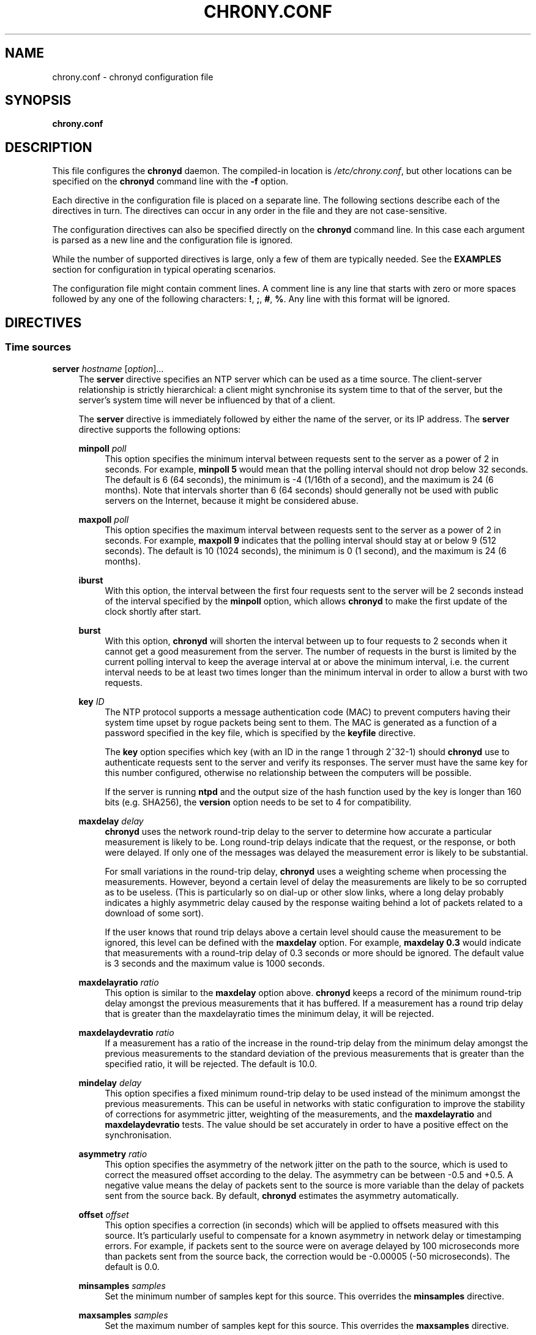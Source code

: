 '\" t
.\"     Title: chrony.conf
.\"    Author: [see the "AUTHORS" section]
.\" Generator: Asciidoctor 1.5.6.1
.\"      Date: 2018-04-04
.\"    Manual: Configuration Files
.\"    Source: chrony 3.3
.\"  Language: English
.\"
.TH "CHRONY.CONF" "5" "2018-04-04" "chrony 3.3" "Configuration Files"
.ie \n(.g .ds Aq \(aq
.el       .ds Aq '
.ss \n[.ss] 0
.nh
.ad l
.de URL
\\$2 \(laURL: \\$1 \(ra\\$3
..
.if \n[.g] .mso www.tmac
.LINKSTYLE blue R < >
.SH "NAME"
chrony.conf \- chronyd configuration file
.SH "SYNOPSIS"
.sp
\fBchrony.conf\fP
.SH "DESCRIPTION"
.sp
This file configures the \fBchronyd\fP daemon. The compiled\-in location is
\fI/etc/chrony.conf\fP, but other locations can be specified on the
\fBchronyd\fP command line with the \fB\-f\fP option.
.sp
Each directive in the configuration file is placed on a separate line. The
following sections describe each of the directives in turn. The directives can
occur in any order in the file and they are not case\-sensitive.
.sp
The configuration directives can also be specified directly on the \fBchronyd\fP
command line. In this case each argument is parsed as a new line and the
configuration file is ignored.
.sp
While the number of supported directives is large, only a few of them are
typically needed. See the \fBEXAMPLES\fP section for configuration in
typical operating scenarios.
.sp
The configuration file might contain comment lines. A comment line is any line
that starts with zero or more spaces followed by any one of the following
characters: \fB!\fP, \fB;\fP, \fB#\fP, \fB%\fP. Any line with this format will be ignored.
.SH "DIRECTIVES"
.SS "Time sources"
.sp
\fBserver\fP \fIhostname\fP [\fIoption\fP]...
.RS 4
The \fBserver\fP directive specifies an NTP server which can be used as a time
source. The client\-server relationship is strictly hierarchical: a client might
synchronise its system time to that of the server, but the server\(cqs system time
will never be influenced by that of a client.
.sp
The \fBserver\fP directive is immediately followed by either the name of the
server, or its IP address. The \fBserver\fP directive supports the following
options:
.sp
\fBminpoll\fP \fIpoll\fP
.RS 4
This option specifies the minimum interval between requests sent to the server
as a power of 2 in seconds. For example, \fBminpoll 5\fP would mean that the
polling interval should not drop below 32 seconds. The default is 6 (64
seconds), the minimum is \-4 (1/16th of a second), and the maximum is 24 (6
months). Note that intervals shorter than 6 (64 seconds) should generally not
be used with public servers on the Internet, because it might be considered
abuse.
.RE
.sp
\fBmaxpoll\fP \fIpoll\fP
.RS 4
This option specifies the maximum interval between requests sent to the server
as a power of 2 in seconds. For example, \fBmaxpoll 9\fP indicates that the polling
interval should stay at or below 9 (512 seconds). The default is 10 (1024
seconds), the minimum is 0 (1 second), and the maximum is 24 (6 months).
.RE
.sp
\fBiburst\fP
.RS 4
With this option, the interval between the first four requests sent to the
server will be 2 seconds instead of the interval specified by the \fBminpoll\fP
option, which allows \fBchronyd\fP to make the first update of the clock shortly
after start.
.RE
.sp
\fBburst\fP
.RS 4
With this option, \fBchronyd\fP will shorten the interval between up to four
requests to 2 seconds when it cannot get a good measurement from the server.
The number of requests in the burst is limited by the current polling interval
to keep the average interval at or above the minimum interval, i.e. the current
interval needs to be at least two times longer than the minimum interval in
order to allow a burst with two requests.
.RE
.sp
\fBkey\fP \fIID\fP
.RS 4
The NTP protocol supports a message authentication code (MAC) to prevent
computers having their system time upset by rogue packets being sent to them.
The MAC is generated as a function of a password specified in the key file,
which is specified by the \fBkeyfile\fP directive.
.sp
The \fBkey\fP option specifies which key (with an ID in the range 1 through 2^32\-1)
should \fBchronyd\fP use to authenticate requests sent to the server and verify its
responses. The server must have the same key for this number configured,
otherwise no relationship between the computers will be possible.
.sp
If the server is running \fBntpd\fP and the output size of the hash function used
by the key is longer than 160 bits (e.g. SHA256), the \fBversion\fP option needs to
be set to 4 for compatibility.
.RE
.sp
\fBmaxdelay\fP \fIdelay\fP
.RS 4
\fBchronyd\fP uses the network round\-trip delay to the server to determine how
accurate a particular measurement is likely to be. Long round\-trip delays
indicate that the request, or the response, or both were delayed. If only one
of the messages was delayed the measurement error is likely to be substantial.
.sp
For small variations in the round\-trip delay, \fBchronyd\fP uses a weighting scheme
when processing the measurements. However, beyond a certain level of delay the
measurements are likely to be so corrupted as to be useless. (This is
particularly so on dial\-up or other slow links, where a long delay probably
indicates a highly asymmetric delay caused by the response waiting behind a lot
of packets related to a download of some sort).
.sp
If the user knows that round trip delays above a certain level should cause the
measurement to be ignored, this level can be defined with the \fBmaxdelay\fP
option. For example, \fBmaxdelay 0.3\fP would indicate that measurements with a
round\-trip delay of 0.3 seconds or more should be ignored. The default value is
3 seconds and the maximum value is 1000 seconds.
.RE
.sp
\fBmaxdelayratio\fP \fIratio\fP
.RS 4
This option is similar to the \fBmaxdelay\fP option above. \fBchronyd\fP keeps a record
of the minimum round\-trip delay amongst the previous measurements that it has
buffered. If a measurement has a round trip delay that is greater than the
maxdelayratio times the minimum delay, it will be rejected.
.RE
.sp
\fBmaxdelaydevratio\fP \fIratio\fP
.RS 4
If a measurement has a ratio of the increase in the round\-trip delay from the
minimum delay amongst the previous measurements to the standard deviation of
the previous measurements that is greater than the specified ratio, it will be
rejected. The default is 10.0.
.RE
.sp
\fBmindelay\fP \fIdelay\fP
.RS 4
This option specifies a fixed minimum round\-trip delay to be used instead of
the minimum amongst the previous measurements. This can be useful in networks
with static configuration to improve the stability of corrections for
asymmetric jitter, weighting of the measurements, and the \fBmaxdelayratio\fP and
\fBmaxdelaydevratio\fP tests. The value should be set accurately in order to have a
positive effect on the synchronisation.
.RE
.sp
\fBasymmetry\fP \fIratio\fP
.RS 4
This option specifies the asymmetry of the network jitter on the path to the
source, which is used to correct the measured offset according to the delay.
The asymmetry can be between \-0.5 and +0.5. A negative value means the delay of
packets sent to the source is more variable than the delay of packets sent from
the source back. By default, \fBchronyd\fP estimates the asymmetry automatically.
.RE
.sp
\fBoffset\fP \fIoffset\fP
.RS 4
This option specifies a correction (in seconds) which will be applied to
offsets measured with this source. It\(cqs particularly useful to compensate for a
known asymmetry in network delay or timestamping errors. For example, if
packets sent to the source were on average delayed by 100 microseconds more
than packets sent from the source back, the correction would be \-0.00005 (\-50
microseconds). The default is 0.0.
.RE
.sp
\fBminsamples\fP \fIsamples\fP
.RS 4
Set the minimum number of samples kept for this source. This overrides the
\fBminsamples\fP directive.
.RE
.sp
\fBmaxsamples\fP \fIsamples\fP
.RS 4
Set the maximum number of samples kept for this source. This overrides the
\fBmaxsamples\fP directive.
.RE
.sp
\fBoffline\fP
.RS 4
If the server will not be reachable when \fBchronyd\fP is started, the \fBoffline\fP
option can be specified. \fBchronyd\fP will not try to poll the server until it is
enabled to do so (by using the \fBonline\fP command in
\fBchronyc\fP).
.RE
.sp
\fBauto_offline\fP
.RS 4
With this option, the server will be assumed to have gone offline when two
requests have been sent to it without receiving a response. This option avoids
the need to run the \fBoffline\fP command from \fBchronyc\fP
when disconnecting the network link, if it is safe to assume that the requests
and responses will not be dropped in the network, e.g. in a trusted local
network. (It will still be necessary to use the \fBonline\fP
command when the link has been established, to enable measurements to start.)
.RE
.sp
\fBprefer\fP
.RS 4
Prefer this source over sources without the \fBprefer\fP option.
.RE
.sp
\fBnoselect\fP
.RS 4
Never select this source. This is particularly useful for monitoring.
.RE
.sp
\fBtrust\fP
.RS 4
Assume time from this source is always true. It can be rejected as a
falseticker in the source selection only if another source with this option
does not agree with it.
.RE
.sp
\fBrequire\fP
.RS 4
Require that at least one of the sources specified with this option is
selectable (i.e. recently reachable and not a falseticker) before updating the
clock. Together with the \fBtrust\fP option this might be useful to allow a trusted
authenticated source to be safely combined with unauthenticated sources in
order to improve the accuracy of the clock. They can be selected and used for
synchronisation only if they agree with the trusted and required source.
.RE
.sp
\fBxleave\fP
.RS 4
This option enables an interleaved mode which allows the server or the peer to
send transmit timestamps captured after the actual transmission (e.g. when the
server or the peer is running \fBchronyd\fP with software (kernel) or hardware
timestamping). This can significantly improve the accuracy of the measurements.
.sp
The interleaved mode is compatible with servers that support only the basic
mode, but peers must both support and have enabled the interleaved mode,
otherwise the synchronisation will work only in one direction. Note that even
servers that support the interleaved mode might respond in the basic mode as
the interleaved mode requires the servers to keep some state for each client
and the state might be dropped when there are too many clients (e.g.
\fBclientloglimit\fP is too small), or it might be overwritten
by other clients that have the same IP address (e.g. computers behind NAT or
someone sending requests with a spoofed source address).
.sp
The \fBxleave\fP option can be combined with the \fBpresend\fP option in order to
shorten the interval in which the server has to keep the state to be able to
respond in the interleaved mode.
.RE
.sp
\fBpolltarget\fP \fItarget\fP
.RS 4
Target number of measurements to use for the regression algorithm which
\fBchronyd\fP will try to maintain by adjusting the polling interval between
\fBminpoll\fP and \fBmaxpoll\fP. A higher target makes \fBchronyd\fP prefer shorter polling
intervals. The default is 8 and a useful range is from 6 to 60.
.RE
.sp
\fBport\fP \fIport\fP
.RS 4
This option allows the UDP port on which the server understands NTP requests to
be specified. For normal servers this option should not be required (the
default is 123, the standard NTP port).
.RE
.sp
\fBpresend\fP \fIpoll\fP
.RS 4
If the timing measurements being made by \fBchronyd\fP are the only network data
passing between two computers, you might find that some measurements are badly
skewed due to either the client or the server having to do an ARP lookup on the
other party prior to transmitting a packet. This is more of a problem with long
sampling intervals, which might be similar in duration to the lifetime of entries
in the ARP caches of the machines.
.sp
In order to avoid this problem, the \fBpresend\fP option can be used. It takes a
single integer argument, which is the smallest polling interval for which an
extra pair of NTP packets will be exchanged between the client and the server
prior to the actual measurement. For example, with the following option
included in a \fBserver\fP directive:
.sp
.if n \{\
.RS 4
.\}
.nf
presend 9
.fi
.if n \{\
.RE
.\}
.sp
when the polling interval is 512 seconds or more, an extra NTP client packet
will be sent to the server a short time (2 seconds) before making the actual
measurement.
.sp
The \fBpresend\fP option cannot be used in the \fBpeer\fP directive. If it is used
with the \fBxleave\fP option, \fBchronyd\fP will send two extra packets instead of one.
.RE
.sp
\fBminstratum\fP \fIstratum\fP
.RS 4
When the synchronisation source is selected from available sources, sources
with lower stratum are normally slightly preferred. This option can be used to
increase stratum of the source to the specified minimum, so \fBchronyd\fP will
avoid selecting that source. This is useful with low stratum sources that are
known to be unreliable or inaccurate and which should be used only when other
sources are unreachable.
.RE
.sp
\fBversion\fP \fIversion\fP
.RS 4
This option sets the NTP version of packets sent to the server. This can be
useful when the server runs an old NTP implementation that does not respond to
requests using a newer version. The default version depends on whether a key is
specified by the \fBkey\fP option and which authentication hash function the key
is using. If the output size of the hash function is longer than 160 bits, the
default version is 3 for compatibility with older \fBchronyd\fP servers. Otherwise,
the default version is 4.
.RE
.RE
.sp
\fBpool\fP \fIname\fP [\fIoption\fP]...
.RS 4
The syntax of this directive is similar to that for the \fBserver\fP
directive, except that it is used to specify a pool of NTP servers rather than
a single NTP server. The pool name is expected to resolve to multiple addresses
which might change over time.
.sp
All options valid in the \fBserver\fP directive can be used in this
directive too. There is one option specific to the \fBpool\fP directive:
\fBmaxsources\fP sets the maximum number of sources that can be used from the pool,
the default value is 4.
.sp
On start, when the pool name is resolved, \fBchronyd\fP will add up to 16 sources,
one for each resolved address. When the number of sources from which at least
one valid reply was received reaches the number specified by the \fBmaxsources\fP
option, the other sources will be removed. When a pool source is unreachable,
marked as a falseticker, or has a distance larger than the limit set by the
\fBmaxdistance\fP directive, \fBchronyd\fP will try to replace the
source with a newly resolved address from the pool.
.sp
An example of the \fBpool\fP directive is
.sp
.if n \{\
.RS 4
.\}
.nf
pool pool.ntp.org iburst maxsources 3
.fi
.if n \{\
.RE
.\}
.RE
.sp
\fBpeer\fP \fIhostname\fP [\fIoption\fP]...
.RS 4
The syntax of this directive is identical to that for the \fBserver\fP
directive, except that it specifies a symmetric association with an NTP peer
instead of a client/server association with an NTP server. A single symmetric
association allows the peers to be both servers and clients to each other. This
is mainly useful when the NTP implementation of the peer (e.g. \fBntpd\fP) supports
ephemeral symmetric associations and does not need to be configured with an
address of this host. \fBchronyd\fP does not support ephemeral associations.
.sp
When a key is specified by the \fBkey\fP option to enable authentication, both
peers must use the same key and the same key number.
.sp
Note that the symmetric mode is less secure than the client/server mode. A
denial\-of\-service attack is possible on unauthenticated symmetric associations,
i.e. when the peer was specified without the \fBkey\fP option. An attacker who does
not see network traffic between two hosts, but knows that they are peering with
each other, can periodically send them unauthenticated packets with spoofed
source addresses in order to disrupt their NTP state and prevent them from
synchronising to each other. When the association is authenticated, an attacker
who does see the network traffic, but cannot prevent the packets from reaching
the other host, can still disrupt the state by replaying old packets. The
attacker has effectively the same power as a man\-in\-the\-middle attacker. A
partial protection against this attack is implemented in \fBchronyd\fP, which can
protect the peers if they are using the same polling interval and they never
sent an authenticated packet with a timestamp from future, but it should not be
relied on as it is difficult to ensure the conditions are met. If two hosts
should be able to synchronise to each other in both directions, it is
recommended to use two separate client/server associations (specified by the
\fBserver\fP directive on both hosts) instead.
.RE
.sp
\fBinitstepslew\fP \fIstep\-threshold\fP [\fIhostname\fP]...
.RS 4
In normal operation, \fBchronyd\fP slews the time when it needs to adjust the
system clock. For example, to correct a system clock which is 1 second slow,
\fBchronyd\fP slightly increases the amount by which the system clock is advanced
on each clock interrupt, until the error is removed. Note that at no time does
time run backwards with this method.
.sp
On most Unix systems it is not desirable to step the system clock, because many
programs rely on time advancing monotonically forwards.
.sp
When the \fBchronyd\fP daemon is initially started, it is possible that the system
clock is considerably in error. Attempting to correct such an error by slewing
might not be sensible, since it might take several hours to correct the error by
this means.
.sp
The purpose of the \fBinitstepslew\fP directive is to allow \fBchronyd\fP to make a
rapid measurement of the system clock error at boot time, and to correct the
system clock by stepping before normal operation begins. Since this would
normally be performed only at an appropriate point in the system boot sequence,
no other software should be adversely affected by the step.
.sp
If the correction required is less than a specified threshold, a slew is used
instead. This makes it safer to restart \fBchronyd\fP whilst the system is in
normal operation.
.sp
The \fBinitstepslew\fP directive takes a threshold and a list of NTP servers as
arguments. Each of the servers is rapidly polled several times, and a majority
voting mechanism used to find the most likely range of system clock error that
is present. A step or slew is applied to the system clock to correct this
error. \fBchronyd\fP then enters its normal operating mode.
.sp
An example of the use of the directive is:
.sp
.if n \{\
.RS 4
.\}
.nf
initstepslew 30 foo.example.net bar.example.net
.fi
.if n \{\
.RE
.\}
.sp
where 2 NTP servers are used to make the measurement. The \fI30\fP indicates that
if the system\(cqs error is found to be 30 seconds or less, a slew will be used to
correct it; if the error is above 30 seconds, a step will be used.
.sp
The \fBinitstepslew\fP directive can also be used in an isolated LAN environment,
where the clocks are set manually. The most stable computer is chosen as the
master, and the other computers are slaved to it. If each of the slaves is
configured with the \fBlocal\fP directive, the master can be set up with
an \fBinitstepslew\fP directive which references some or all of the slaves. Then,
if the master machine has to be rebooted, the slaves can be relied on to act
analogously to a flywheel and preserve the time for a short period while the
master completes its reboot.
.sp
The \fBinitstepslew\fP directive is functionally similar to a combination of the
\fBmakestep\fP and \fBserver\fP directives with the \fBiburst\fP
option. The main difference is that the \fBinitstepslew\fP servers are used only
before normal operation begins and that the foreground \fBchronyd\fP process waits
for \fBinitstepslew\fP to finish before exiting. This is useful to prevent programs
started in the boot sequence after \fBchronyd\fP from reading the clock before it
has been stepped.
.RE
.sp
\fBrefclock\fP \fIdriver\fP \fIparameter\fP[:\fIoption\fP,...] [\fIoption\fP]...
.RS 4
The \fBrefclock\fP directive specifies a hardware reference clock to be used as a
time source. It has two mandatory parameters, a driver name and a
driver\-specific parameter. The two parameters are followed by zero or more
refclock options. Some drivers have special options, which can be appended to
the driver\-specific parameter (separated by the \fB:\fP and \fB,\fP characters).
.sp
There are four drivers included in \fBchronyd\fP:
.sp
\fBPPS\fP
.RS 4
Driver for the kernel PPS (pulse per second) API. The parameter is the path to
the PPS device (typically \fI/dev/pps?\fP). As PPS refclocks do not supply full
time, another time source (e.g. NTP server or non\-PPS refclock) is needed to
complete samples from the PPS refclock. An alternative is to enable the
\fBlocal\fP directive to allow synchronisation with some unknown but
constant offset. The driver supports the following option:
.sp
\fBclear\fP
.RS 4
By default, the PPS refclock uses assert events (rising edge) for
synchronisation. With this option, it will use clear events (falling edge)
instead.
.RE
.RE
.sp

.RS 4
Examples:
.sp
.if n \{\
.RS 4
.\}
.nf
refclock PPS /dev/pps0 lock NMEA refid GPS
refclock SHM 0 offset 0.5 delay 0.2 refid NMEA noselect
refclock PPS /dev/pps1:clear refid GPS2
.fi
.if n \{\
.RE
.\}
.RE
.sp
\fBSHM\fP
.RS 4
NTP shared memory driver. This driver uses a shared memory segment to receive
samples from another process (e.g. \fBgpsd\fP). The parameter is the number of the
shared memory segment, typically a small number like 0, 1, 2, or 3. The driver
supports the following option:
.sp
\fBperm\fP=\fImode\fP
.RS 4
This option specifies the permissions of the shared memory segment created by
\fBchronyd\fP. They are specified as a numeric mode. The default value is 0600
(read\-write access for owner only).
.RE
.RE
.sp

.RS 4
.sp
Examples:
.sp
.if n \{\
.RS 4
.\}
.nf
refclock SHM 0 poll 3 refid GPS1
refclock SHM 1:perm=0644 refid GPS2
.fi
.if n \{\
.RE
.\}
.RE
.sp
\fBSOCK\fP
.RS 4
Unix domain socket driver. It is similar to the SHM driver, but samples are
received from a Unix domain socket instead of shared memory and the messages
have a different format. The parameter is the path to the socket, which
\fBchronyd\fP creates on start. An advantage over the SHM driver is that SOCK does
not require polling and it can receive PPS samples with incomplete time. The
format of the messages is described in the \fIrefclock_sock.c\fP file in the chrony
source code.
.sp
An application which supports the SOCK protocol is the \fBgpsd\fP daemon. The path
where \fBgpsd\fP expects the socket to be created is described in the \fBgpsd(8)\fP man
page. For example:
.sp
.if n \{\
.RS 4
.\}
.nf
refclock SOCK /var/run/chrony.ttyS0.sock
.fi
.if n \{\
.RE
.\}
.RE
.sp
\fBPHC\fP
.RS 4
PTP hardware clock (PHC) driver. The parameter is the path to the device of
the PTP clock which should be used as a time source. If the clock is kept in
TAI instead of UTC (e.g. it is synchronised by a PTP daemon), the current
UTC\-TAI offset needs to be specified by the \fBoffset\fP option. Alternatively, the
\fBpps\fP refclock option can be enabled to treat the PHC as a PPS refclock, using
only the sub\-second offset for synchronisation. The driver supports the
following options:
.sp
\fBnocrossts\fP
.RS 4
This option disables use of precise cross timestamping.
.RE
.sp
\fBextpps\fP
.RS 4
This option enables a PPS mode in which the PTP clock is timestamping pulses
of an external PPS signal connected to the clock. The clock does not need to be
synchronised, but another time source is needed to complete the PPS samples.
Note that some PTP clocks cannot be configured to timestamp only assert or
clear events, and it is necessary to use the \fBwidth\fP option to filter wrong
PPS samples.
.RE
.sp
\fBpin\fP=\fIindex\fP
.RS 4
This option specifies the index of the pin to which is connected the PPS
signal. The default value is 0.
.RE
.sp
\fBchannel\fP=\fIindex\fP
.RS 4
This option specifies the index of the channel for the PPS mode. The default
value is 0.
.RE
.sp
\fBclear\fP
.RS 4
This option enables timestamping of clear events (falling edge) instead of
assert events (rising edge) in the PPS mode. This may not work with some
clocks.
.RE
.RE
.sp

.RS 4
.sp
Examples:
.sp
.if n \{\
.RS 4
.\}
.nf
refclock PHC /dev/ptp0 poll 0 dpoll \-2 offset \-37
refclock PHC /dev/ptp1:nocrossts poll 3 pps
refclock PHC /dev/ptp2:extpps,pin=1 width 0.2 poll 2
.fi
.if n \{\
.RE
.\}
.RE
.RE
.sp

.RS 4
The \fBrefclock\fP directive supports the following options:
.sp
\fBpoll\fP \fIpoll\fP
.RS 4
Timestamps produced by refclock drivers are not used immediately, but they are
stored and processed by a median filter in the polling interval specified by
this option. This is defined as a power of 2 and can be negative to specify a
sub\-second interval. The default is 4 (16 seconds). A shorter interval allows
\fBchronyd\fP to react faster to changes in the frequency of the system clock, but
it might have a negative effect on its accuracy if the samples have a lot of
jitter.
.RE
.sp
\fBdpoll\fP \fIdpoll\fP
.RS 4
Some drivers do not listen for external events and try to produce samples in
their own polling interval. This is defined as a power of 2 and can be negative
to specify a sub\-second interval. The default is 0 (1 second).
.RE
.sp
\fBrefid\fP \fIrefid\fP
.RS 4
This option is used to specify the reference ID of the refclock, as up to four
ASCII characters. The default reference ID is composed from the first three
characters of the driver name and the number of the refclock. Each refclock
must have a unique reference ID.
.RE
.sp
\fBlock\fP \fIrefid\fP
.RS 4
This option can be used to lock a PPS refclock to another refclock, which is
specified by its reference ID. In this mode received PPS samples are paired
directly with raw samples from the specified refclock.
.RE
.sp
\fBrate\fP \fIrate\fP
.RS 4
This option sets the rate of the pulses in the PPS signal (in Hz). This option
controls how the pulses will be completed with real time. To actually receive
more than one pulse per second, a negative \fBdpoll\fP has to be specified (\-3 for
a 5Hz signal). The default is 1.
.RE
.sp
\fBmaxlockage\fP \fIpulses\fP
.RS 4
This option specifies in number of pulses how old can be samples from the
refclock specified by the \fBlock\fP option to be paired with the pulses.
Increasing this value is useful when the samples are produced at a lower rate
than the pulses. The default is 2.
.RE
.sp
\fBwidth\fP \fIwidth\fP
.RS 4
This option specifies the width of the pulses (in seconds). It is used to
filter PPS samples when the driver provides samples for both rising and falling
edges. Note that it reduces the maximum allowed error of the time source which
completes the PPS samples. If the duty cycle is configurable, 50% should be
preferred in order to maximise the allowed error.
.RE
.sp
\fBpps\fP
.RS 4
This options forces \fBchronyd\fP to treat any refclock (e.g. SHM or PHC) as a PPS
refclock. This can be useful when the refclock provides time with a variable
offset of a whole number of seconds (e.g. it uses TAI instead of UTC). Another
time source is needed to complete samples from the refclock.
.RE
.sp
\fBoffset\fP \fIoffset\fP
.RS 4
This option can be used to compensate for a constant error. The specified
offset (in seconds) is applied to all samples produced by the reference clock.
The default is 0.0.
.RE
.sp
\fBdelay\fP \fIdelay\fP
.RS 4
This option sets the NTP delay of the source (in seconds). Half of this value
is included in the maximum assumed error which is used in the source selection
algorithm. Increasing the delay is useful to avoid having no majority in the
source selection or to make it prefer other sources. The default is 1e\-9 (1
nanosecond).
.RE
.sp
\fBstratum\fP \fIstratum\fP
.RS 4
This option sets the NTP stratum of the refclock. This can be useful when the
refclock provides time with a stratum other than 0. The default is 0.
.RE
.sp
\fBprecision\fP \fIprecision\fP
.RS 4
This option sets the precision of the reference clock (in seconds). The default
value is the estimated precision of the system clock.
.RE
.sp
\fBmaxdispersion\fP \fIdispersion\fP
.RS 4
Maximum allowed dispersion for filtered samples (in seconds). Samples with
larger estimated dispersion are ignored. By default, this limit is disabled.
.RE
.sp
\fBfilter\fP \fIsamples\fP
.RS 4
This option sets the length of the median filter which is used to reduce the
noise in the measurements. With each poll about 40 percent of the stored
samples are discarded and one final sample is calculated as an average of the
remaining samples. If the length is 4 or more, at least 4 samples have to be
collected between polls. For lengths below 4, the filter has to be full. The
default is 64.
.RE
.sp
\fBprefer\fP
.RS 4
Prefer this source over sources without the prefer option.
.RE
.sp
\fBnoselect\fP
.RS 4
Never select this source. This is useful for monitoring or with sources which
are not very accurate, but are locked with a PPS refclock.
.RE
.sp
\fBtrust\fP
.RS 4
Assume time from this source is always true. It can be rejected as a
falseticker in the source selection only if another source with this option
does not agree with it.
.RE
.sp
\fBrequire\fP
.RS 4
Require that at least one of the sources specified with this option is
selectable (i.e. recently reachable and not a falseticker) before updating the
clock. Together with the \fBtrust\fP option this can be useful to allow a trusted,
but not very precise, reference clock to be safely combined with
unauthenticated NTP sources in order to improve the accuracy of the clock. They
can be selected and used for synchronisation only if they agree with the
trusted and required source.
.RE
.sp
\fBtai\fP
.RS 4
This option indicates that the reference clock keeps time in TAI instead of UTC
and that \fBchronyd\fP should correct its offset by the current TAI\-UTC offset. The
\fBleapsectz\fP directive must be used with this option and the
database must be kept up to date in order for this correction to work as
expected. This option does not make sense with PPS refclocks.
.RE
.sp
\fBminsamples\fP \fIsamples\fP
.RS 4
Set the minimum number of samples kept for this source. This overrides the
\fBminsamples\fP directive.
.RE
.sp
\fBmaxsamples\fP \fIsamples\fP
.RS 4
Set the maximum number of samples kept for this source. This overrides the
\fBmaxsamples\fP directive.
.RE
.RE
.sp
\fBmanual\fP
.RS 4
The \fBmanual\fP directive enables support at run\-time for the
\fBsettime\fP command in \fBchronyc\fP. If no \fBmanual\fP
directive is included, any attempt to use the \fBsettime\fP command in \fBchronyc\fP
will be met with an error message.
.sp
Note that the \fBsettime\fP command can be enabled at run\-time using
the \fBmanual\fP command in \fBchronyc\fP. (The idea of the two
commands is that the \fBmanual\fP command controls the manual clock driver\(cqs
behaviour, whereas the \fBsettime\fP command allows samples of manually entered
time to be provided.)
.RE
.sp
\fBacquisitionport\fP \fIport\fP
.RS 4
By default, \fBchronyd\fP uses a separate client socket for each configured server
and their source port is chosen arbitrarily by the operating system. However,
you can use the \fBacquisitionport\fP directive to explicitly specify a port and
use only one socket (per IPv4 or IPv6 address family) for all configured servers.
This can be useful for getting through some firewalls. If set to 0, the source
port of the socket will be chosen arbitrarily.
.sp
It can be set to the same port as is used by the NTP server (which can be
configured with the \fBport\fP directive) to use only one socket for all
NTP packets.
.sp
An example of the \fBacquisitionport\fP directive is:
.sp
.if n \{\
.RS 4
.\}
.nf
acquisitionport 1123
.fi
.if n \{\
.RE
.\}
.sp
This would change the source port used for client requests to UDP port 1123.
You could then persuade the firewall administrator to open that port.
.RE
.sp
\fBbindacqaddress\fP \fIaddress\fP
.RS 4
The \fBbindacqaddress\fP directive sets the network interface to which
\fBchronyd\fP will bind its NTP client sockets. The syntax is similar to the
\fBbindaddress\fP and \fBbindcmdaddress\fP
directives.
.sp
For each of the IPv4 and IPv6 protocols, only one \fBbindacqaddress\fP directive
can be specified.
.RE
.sp
\fBdumpdir\fP \fIdirectory\fP
.RS 4
To compute the rate of gain or loss of time, \fBchronyd\fP has to store a
measurement history for each of the time sources it uses.
.sp
All supported systems, with the exception of macOS 10.12 and earlier, have
operating system support for setting the rate of gain or loss to compensate for
known errors.
(On macOS 10.12 and earlier, \fBchronyd\fP must simulate such a capability by
periodically slewing the system clock forwards or backwards by a suitable amount
to compensate for the error built up since the previous slew.)
.sp
For such systems, it is possible to save the measurement history across
restarts of \fBchronyd\fP (assuming no changes are made to the system clock
behaviour whilst it is not running). The \fBdumpdir\fP directive defines the
directory where the measurement histories are saved when \fBchronyd\fP exits,
or the \fBdump\fP command in \fBchronyc\fP is issued.
.sp
An example of the directive is:
.sp
.if n \{\
.RS 4
.\}
.nf
dumpdir /var/run/chrony
.fi
.if n \{\
.RE
.\}
.sp
A source whose IP address is \fI1.2.3.4\fP would have its measurement history saved
in the file \fI/var/run/chrony/1.2.3.4.dat\fP. History of reference clocks is saved
to files named by their reference ID in form of \fIrefid:XXXXXXXX.dat\fP.
.RE
.sp
\fBmaxsamples\fP \fIsamples\fP
.RS 4
The \fBmaxsamples\fP directive sets the default maximum number of samples that
\fBchronyd\fP should keep for each source. This setting can be overridden for
individual sources in the \fBserver\fP and \fBrefclock\fP
directives. The default value is 0, which disables the configurable limit. The
useful range is 4 to 64.
.RE
.sp
\fBminsamples\fP \fIsamples\fP
.RS 4
The \fBminsamples\fP directive sets the default minimum number of samples that
\fBchronyd\fP should keep for each source. This setting can be overridden for
individual sources in the \fBserver\fP and \fBrefclock\fP
directives. The default value is 6. The useful range is 4 to 64.
.RE
.SS "Source selection"
.sp
\fBcombinelimit\fP \fIlimit\fP
.RS 4
When \fBchronyd\fP has multiple sources available for synchronisation, it has to
select one source as the synchronisation source. The measured offsets and
frequencies of the system clock relative to the other sources, however, can be
combined with the selected source to improve the accuracy of the system clock.
.sp
The \fBcombinelimit\fP directive limits which sources are included in the combining
algorithm. Their synchronisation distance has to be shorter than the distance
of the selected source multiplied by the value of the limit. Also, their
measured frequencies have to be close to the frequency of the selected source.
.sp
By default, the limit is 3. Setting the limit to 0 effectively disables the
source combining algorithm and only the selected source will be used to control
the system clock.
.RE
.sp
\fBmaxdistance\fP \fIdistance\fP
.RS 4
The \fBmaxdistance\fP directive sets the maximum allowed root distance of the
sources to not be rejected by the source selection algorithm. The distance
includes the accumulated dispersion, which might be large when the source is no
longer synchronised, and half of the total round\-trip delay to the primary
source.
.sp
By default, the maximum root distance is 3 seconds.
.sp
Setting \fBmaxdistance\fP to a larger value can be useful to allow synchronisation
with a server that only has a very infrequent connection to its sources and can
accumulate a large dispersion between updates of its clock.
.RE
.sp
\fBmaxjitter\fP \fIjitter\fP
.RS 4
The \fBmaxjitter\fP directive sets the maximum allowed jitter of the sources to not
be rejected by the source selection algorithm. This prevents synchronisation
with sources that have a small root distance, but their time is too variable.
.sp
By default, the maximum jitter is 1 second.
.RE
.sp
\fBminsources\fP \fIsources\fP
.RS 4
The \fBminsources\fP directive sets the minimum number of sources that need to be
considered as selectable in the source selection algorithm before the local
clock is updated. The default value is 1.
.sp
Setting this option to a larger number can be used to improve the reliability.
More sources will have to agree with each other and the clock will not be
updated when only one source (which could be serving incorrect time) is
reachable.
.RE
.sp
\fBreselectdist\fP \fIdistance\fP
.RS 4
When \fBchronyd\fP selects a synchronisation source from available sources, it
will prefer the one with the shortest synchronisation distance. However, to
avoid frequent reselecting when there are sources with similar distance, a
fixed distance is added to the distance for sources that are currently not
selected. This can be set with the \fBreselectdist\fP directive. By default, the
distance is 100 microseconds.
.RE
.sp
\fBstratumweight\fP \fIdistance\fP
.RS 4
The \fBstratumweight\fP directive sets how much distance should be added per
stratum to the synchronisation distance when \fBchronyd\fP selects the
synchronisation source from available sources.
.sp
By default, the weight is 0.001 seconds. This means that the stratum of the sources
in the selection process matters only when the differences between the
distances are in milliseconds.
.RE
.SS "System clock"
.sp
\fBcorrtimeratio\fP \fIratio\fP
.RS 4
When \fBchronyd\fP is slewing the system clock to correct an offset, the rate at
which it is slewing adds to the frequency error of the clock. On all supported
systems, with the exception of macOS 12 and earlier, this rate can be
controlled.
.sp
The \fBcorrtimeratio\fP directive sets the ratio between the duration in which the
clock is slewed for an average correction according to the source history and
the interval in which the corrections are done (usually the NTP polling
interval). Corrections larger than the average take less time and smaller
corrections take more time, the amount of the correction and the correction
time are inversely proportional.
.sp
Increasing \fBcorrtimeratio\fP improves the overall frequency error of the system
clock, but increases the overall time error as the corrections take longer.
.sp
By default, the ratio is set to 3, the time accuracy of the clock is preferred
over its frequency accuracy.
.sp
The maximum allowed slew rate can be set by the \fBmaxslewrate\fP
directive. The current remaining correction is shown in the
\fBtracking\fP report as the \fBSystem time\fP value.
.RE
.sp
\fBdriftfile\fP \fIfile\fP
.RS 4
One of the main activities of the \fBchronyd\fP program is to work out the rate at
which the system clock gains or loses time relative to real time.
.sp
Whenever \fBchronyd\fP computes a new value of the gain or loss rate, it is desirable
to record it somewhere. This allows \fBchronyd\fP to begin compensating the system
clock at that rate whenever it is restarted, even before it has had a chance to
obtain an equally good estimate of the rate during the new run. (This process
can take many minutes, at least.)
.sp
The \fBdriftfile\fP directive allows a file to be specified into which \fBchronyd\fP
can store the rate information. Two parameters are recorded in the file. The
first is the rate at which the system clock gains or loses time, expressed in
parts per million, with gains positive. Therefore, a value of 100.0 indicates
that when the system clock has advanced by a second, it has gained 100
microseconds in reality (so the true time has only advanced by 999900
microseconds). The second is an estimate of the error bound around the first
value in which the true rate actually lies.
.sp
An example of the driftfile directive is:
.sp
.if n \{\
.RS 4
.\}
.nf
driftfile /var/lib/chrony/drift
.fi
.if n \{\
.RE
.\}
.RE
.sp
\fBfallbackdrift\fP \fImin\-interval\fP \fImax\-interval\fP
.RS 4
Fallback drifts are long\-term averages of the system clock drift calculated
over exponentially increasing intervals. They are used to avoid quickly
drifting away from true time when the clock was not updated for a longer period
of time and there was a short\-term deviation in the drift before the updates
stopped.
.sp
The directive specifies the minimum and maximum interval since the last clock
update to switch between fallback drifts. They are defined as a power of 2 (in
seconds). The syntax is as follows:
.sp
.if n \{\
.RS 4
.\}
.nf
fallbackdrift 16 19
.fi
.if n \{\
.RE
.\}
.sp
In this example, the minimum interval is 16 (18 hours) and the maximum interval is
19 (6 days). The system clock frequency will be set to the first fallback 18
hours after last clock update, to the second after 36 hours, and so on. This
might be a good setting to cover frequency changes due to daily and weekly
temperature fluctuations. When the frequency is set to a fallback, the state of
the clock will change to \(oqNot synchronised\(cq.
.sp
By default (or if the specified maximum or minimum is 0), no fallbacks are used
and the clock frequency changes only with new measurements from NTP sources,
reference clocks, or manual input.
.RE
.sp
\fBleapsecmode\fP \fImode\fP
.RS 4
A leap second is an adjustment that is occasionally applied to UTC to keep it
close to the mean solar time. When a leap second is inserted, the last day of
June or December has an extra second 23:59:60.
.sp
For computer clocks that is a problem. The Unix time is defined as number of
seconds since 00:00:00 UTC on 1 January 1970 without leap seconds. The system
clock cannot have time 23:59:60, every minute has 60 seconds and every day has
86400 seconds by definition. The inserted leap second is skipped and the clock
is suddenly ahead of UTC by one second. The \fBleapsecmode\fP directive selects how
that error is corrected. There are four options:
.sp
\fBsystem\fP
.RS 4
When inserting a leap second, the kernel steps the system clock backwards by
one second when the clock gets to 00:00:00 UTC. When deleting a leap second, it
steps forward by one second when the clock gets to 23:59:59 UTC. This is the
default mode when the system driver supports leap seconds (i.e. all supported
systems with the exception of macOS 12 and earlier).
.RE
.sp
\fBstep\fP
.RS 4
This is similar to the \fBsystem\fP mode, except the clock is stepped by
\fBchronyd\fP instead of the kernel. It can be useful to avoid bugs in the kernel
code that would be executed in the \fBsystem\fP mode. This is the default mode
when the system driver does not support leap seconds.
.RE
.sp
\fBslew\fP
.RS 4
The clock is corrected by slewing started at 00:00:00 UTC when a leap second
is inserted or 23:59:59 UTC when a leap second is deleted. This might be
preferred over the \fBsystem\fP and \fBstep\fP modes when applications running on the
system are sensitive to jumps in the system time and it is acceptable that the
clock will be off for a longer time. On Linux with the default
\fBmaxslewrate\fP value the correction takes 12 seconds.
.RE
.sp
\fBignore\fP
.RS 4
No correction is applied to the clock for the leap second. The clock will be
corrected later in normal operation when new measurements are made and the
estimated offset includes the one second error.
.RE
.RE
.sp

.RS 4
.sp
When serving time to NTP clients that cannot be configured to correct their
clocks for a leap second by slewing, or to clients that would correct at
slightly different rates when it is necessary to keep them close together, the
\fBslew\fP mode can be combined with the \fBsmoothtime\fP directive to
enable a server leap smear.
.sp
When smearing a leap second, the leap status is suppressed on the server and
the served time is corrected slowly be slewing instead of stepping. The clients
do not need any special configuration as they do not know there is any leap
second and they follow the server time which eventually brings them back to
UTC. Care must be taken to ensure they use only NTP servers which smear the
leap second in exactly the same way for synchronisation.
.sp
This feature must be used carefully, because the server is intentionally not
serving its best estimate of the true time.
.sp
A recommended configuration to enable a server leap smear is:
.sp
.if n \{\
.RS 4
.\}
.nf
leapsecmode slew
maxslewrate 1000
smoothtime 400 0.001 leaponly
.fi
.if n \{\
.RE
.\}
.sp
The first directive is necessary to disable the clock step which would reset
the smoothing process. The second directive limits the slewing rate of the
local clock to 1000 ppm, which improves the stability of the smoothing process
when the local correction starts and ends. The third directive enables the
server time smoothing process. It will start when the clock gets to 00:00:00
UTC and it will take 17 hours 34 minutes to finish. The frequency offset will
be changing by 0.001 ppm per second and will reach a maximum of 31.623 ppm. The
\fBleaponly\fP option makes the duration of the leap smear constant and allows the
clients to safely synchronise with multiple identically configured leap
smearing servers.
.RE
.sp
\fBleapsectz\fP \fItimezone\fP
.RS 4
This directive specifies a timezone in the system tz database which \fBchronyd\fP
can use to determine when will the next leap second occur and what is the
current offset between TAI and UTC. It will periodically check if 23:59:59 and
23:59:60 are valid times in the timezone. This typically works with the
\fIright/UTC\fP timezone.
.sp
When a leap second is announced, the timezone needs to be updated at least 12
hours before the leap second. It is not necessary to restart \fBchronyd\fP.
.sp
This directive is useful with reference clocks and other time sources which do
not announce leap seconds, or announce them too late for an NTP server to
forward them to its own clients. Clients of leap smearing servers must not
use this directive.
.sp
It is also useful when the system clock is required to have correct TAI\-UTC
offset. Note that the offset is set only when leap seconds are handled by the
kernel, i.e. \fBleapsecmode\fP is set to \fBsystem\fP.
.sp
The specified timezone is not used as an exclusive source of information about
leap seconds. If a majority of time sources announce on the last day of June or
December that a leap second should be inserted or deleted, it will be accepted
even if it is not included in the timezone.
.sp
An example of the directive is:
.sp
.if n \{\
.RS 4
.\}
.nf
leapsectz right/UTC
.fi
.if n \{\
.RE
.\}
.sp
The following shell command verifies that the timezone contains leap seconds
and can be used with this directive:
.sp
.if n \{\
.RS 4
.\}
.nf
$ TZ=right/UTC date \-d \(aqDec 31 2008 23:59:60\(aq
Wed Dec 31 23:59:60 UTC 2008
.fi
.if n \{\
.RE
.\}
.RE
.sp
\fBmakestep\fP \fIthreshold\fP \fIlimit\fP
.RS 4
Normally \fBchronyd\fP will cause the system to gradually correct any time offset,
by slowing down or speeding up the clock as required. In certain situations,
the system clock might be so far adrift that this slewing process would take a
very long time to correct the system clock.
.sp
This directive forces \fBchronyd\fP to step the system clock if the adjustment is
larger than a threshold value, but only if there were no more clock updates
since \fBchronyd\fP was started than a specified limit (a negative value can be
used to disable the limit).
.sp
This is particularly useful when using reference clocks, because the
\fBinitstepslew\fP directive works only with NTP sources.
.sp
An example of the use of this directive is:
.sp
.if n \{\
.RS 4
.\}
.nf
makestep 0.1 3
.fi
.if n \{\
.RE
.\}
.sp
This would step the system clock if the adjustment is larger than 0.1 seconds, but
only in the first three clock updates.
.RE
.sp
\fBmaxchange\fP \fIoffset\fP \fIstart\fP \fIignore\fP
.RS 4
This directive sets the maximum allowed offset corrected on a clock update. The
check is performed only after the specified number of updates to allow a large
initial adjustment of the system clock. When an offset larger than the
specified maximum occurs, it will be ignored for the specified number of times
and then \fBchronyd\fP will give up and exit (a negative value can be used to never
exit). In both cases a message is sent to syslog.
.sp
An example of the use of this directive is:
.sp
.if n \{\
.RS 4
.\}
.nf
maxchange 1000 1 2
.fi
.if n \{\
.RE
.\}
.sp
After the first clock update, \fBchronyd\fP will check the offset on every clock
update, it will ignore two adjustments larger than 1000 seconds and exit on
another one.
.RE
.sp
\fBmaxclockerror\fP \fIerror\-in\-ppm\fP
.RS 4
The \fBmaxclockerror\fP directive sets the maximum assumed frequency error that the
system clock can gain on its own between clock updates. It describes the
stability of the clock.
.sp
By default, the maximum error is 1 ppm.
.sp
Typical values for \fIerror\-in\-ppm\fP might be 10 for a low quality clock and 0.1
for a high quality clock using a temperature compensated crystal oscillator.
.RE
.sp
\fBmaxdrift\fP \fIdrift\-in\-ppm\fP
.RS 4
This directive specifies the maximum assumed drift (frequency error) of the
system clock. It limits the frequency adjustment that \fBchronyd\fP is allowed to
use to correct the measured drift. It is an additional limit to the maximum
adjustment that can be set by the system driver (100000 ppm on Linux, 500 ppm
on FreeBSD, NetBSD, and macOS 10.13+, 32500 ppm on Solaris).
.sp
By default, the maximum assumed drift is 500000 ppm, i.e. the adjustment is
limited by the system driver rather than this directive.
.RE
.sp
\fBmaxupdateskew\fP \fIskew\-in\-ppm\fP
.RS 4
One of \fBchronyd\fP\(cqs tasks is to work out how fast or slow the computer\(cqs clock
runs relative to its reference sources. In addition, it computes an estimate of
the error bounds around the estimated value.
.sp
If the range of error is too large, it probably indicates that the measurements
have not settled down yet, and that the estimated gain or loss rate is not very
reliable.
.sp
The \fBmaxupdateskew\fP directive sets the threshold for determining whether an
estimate might be so unreliable that it should not be used. By default, the
threshold is 1000 ppm.
.sp
Typical values for \fIskew\-in\-ppm\fP might be 100 for a dial\-up connection to
servers over a phone line, and 5 or 10 for a computer on a LAN.
.sp
It should be noted that this is not the only means of protection against using
unreliable estimates. At all times, \fBchronyd\fP keeps track of both the estimated
gain or loss rate, and the error bound on the estimate. When a new estimate is
generated following another measurement from one of the sources, a weighted
combination algorithm is used to update the master estimate. So if \fBchronyd\fP
has an existing highly\-reliable master estimate and a new estimate is generated
which has large error bounds, the existing master estimate will dominate in the
new master estimate.
.RE
.sp
\fBmaxslewrate\fP \fIrate\-in\-ppm\fP
.RS 4
The \fBmaxslewrate\fP directive sets the maximum rate at which \fBchronyd\fP is allowed
to slew the time. It limits the slew rate controlled by the correction time
ratio (which can be set by the \fBcorrtimeratio\fP directive) and
is effective only on systems where \fBchronyd\fP is able to control the rate (i.e.
all supported systems with the exception of macOS 12 or earlier).
.sp
For each system there is a maximum frequency offset of the clock that can be set
by the driver. On Linux it is 100000 ppm, on FreeBSD, NetBSD and macOS 10.13+ it
is 5000 ppm, and on Solaris it is 32500 ppm. Also, due to a kernel limitation,
setting \fBmaxslewrate\fP on FreeBSD, NetBSD, macOS 10.13+ to a value between 500
ppm and 5000 ppm will effectively set it to 500 ppm.
.sp
In early beta releases of macOS 13 this capability is disabled because of a
system kernel bug. When the kernel bug is fixed, chronyd will detect this and
re\-enable the capability (see above limitations) with no recompilation required.
.sp
By default, the maximum slew rate is set to 83333.333 ppm (one twelfth).
.RE
.sp
\fBtempcomp\fP \fIfile\fP \fIinterval\fP \fIT0\fP \fIk0\fP \fIk1\fP \fIk2\fP, \fBtempcomp\fP \fIfile\fP \fIinterval\fP \fIpoints\-file\fP
.RS 4
Normally, changes in the rate of drift of the system clock are caused mainly by
changes in the temperature of the crystal oscillator on the motherboard.
.sp
If there are temperature measurements available from a sensor close to the
oscillator, the \fBtempcomp\fP directive can be used to compensate for the changes
in the temperature and improve the stability and accuracy of the clock.
.sp
The result depends on many factors, including the resolution of the sensor, the
amount of noise in the measurements, the polling interval of the time source,
the compensation update interval, how well the compensation is specified, and
how close the sensor is to the oscillator. When it is working well, the
frequency reported in the \fItracking.log\fP file is more stable and the maximum
reached offset is smaller.
.sp
There are two forms of the directive. The first one has six parameters: a path
to the file containing the current temperature from the sensor (in text
format), the compensation update interval (in seconds), and temperature
coefficients \fIT0\fP, \fIk0\fP, \fIk1\fP, \fIk2\fP.
.sp
The frequency compensation is calculated (in ppm) as
.sp
.if n \{\
.RS 4
.\}
.nf
k0 + (T \- T0) * k1 + (T \- T0)^2 * k2
.fi
.if n \{\
.RE
.\}
.sp
The result has to be between \-10 ppm and 10 ppm, otherwise the measurement is
considered invalid and will be ignored. The \fIk0\fP coefficient can be adjusted to
keep the compensation in that range.
.sp
An example of the use is:
.sp
.if n \{\
.RS 4
.\}
.nf
tempcomp /sys/class/hwmon/hwmon0/temp2_input 30 26000 0.0 0.000183 0.0
.fi
.if n \{\
.RE
.\}
.sp
The measured temperature will be read from the file in the Linux sysfs
filesystem every 30 seconds. When the temperature is 26000 (26 degrees
Celsius), the frequency correction will be zero. When it is 27000 (27 degrees
Celsius), the clock will be set to run faster by 0.183 ppm, etc.
.sp
The second form has three parameters: the path to the sensor file, the update
interval, and a path to a file containing a list of (temperature, compensation)
points, from which the compensation is linearly interpolated or extrapolated.
.sp
An example is:
.sp
.if n \{\
.RS 4
.\}
.nf
tempcomp /sys/class/hwmon/hwmon0/temp2_input 30 /etc/chrony.tempcomp
.fi
.if n \{\
.RE
.\}
.sp
where the \fI/etc/chrony.tempcomp\fP file could have
.sp
.if n \{\
.RS 4
.\}
.nf
20000 1.0
21000 0.64
22000 0.36
23000 0.16
24000 0.04
25000 0.0
26000 0.04
27000 0.16
28000 0.36
29000 0.64
30000 1.0
.fi
.if n \{\
.RE
.\}
.sp
Valid measurements with corresponding compensations are logged to the
\fItempcomp.log\fP file if enabled by the \fBlog tempcomp\fP directive.
.RE
.SS "NTP server"
.sp
\fBallow\fP [\fBall\fP] [\fIsubnet\fP]
.RS 4
The \fBallow\fP directive is used to designate a particular subnet from which NTP
clients are allowed to access the computer as an NTP server.
.sp
The default is that no clients are allowed access, i.e. \fBchronyd\fP operates
purely as an NTP client. If the \fBallow\fP directive is used, \fBchronyd\fP will be
both a client of its servers, and a server to other clients.
.sp
Examples of the use of the directive are as follows:
.sp
.if n \{\
.RS 4
.\}
.nf
allow 1.2.3.4
allow 1.2
allow 3.4.5
allow 6.7.8/22
allow 6.7.8.9/22
allow 2001:db8::/32
allow 0/0
allow ::/0
allow
.fi
.if n \{\
.RE
.\}
.sp
The first directive allows a node with IPv4 address \fI1.2.3.4\fP to be an NTP
client of this computer.
The second directive allows any node with an IPv4 address of the form \fI1.2.x.y\fP
(with \fIx\fP and \fIy\fP arbitrary) to be an NTP client of this computer. Likewise,
the third directive allows any node with an IPv4 address of the form \fI3.4.5.x\fP
to have client NTP access. The fourth and fifth forms allow access from any
node with an IPv4 address of the form \fI6.7.8.x\fP, \fI6.7.9.x\fP, \fI6.7.10.x\fP or
\fI6.7.11.x\fP (with \fIx\fP arbitrary), i.e. the value 22 is the number of bits
defining the specified subnet. In the fifth form, the final byte is ignored.
The sixth form is used for IPv6 addresses. The seventh and eighth forms allow
access by any IPv4 and IPv6 node respectively. The ninth forms allows access by
any node (IPv4 or IPv6).
.sp
A second form of the directive, \fBallow all\fP, has a greater effect, depending on
the ordering of directives in the configuration file. To illustrate the effect,
consider the two examples:
.sp
.if n \{\
.RS 4
.\}
.nf
allow 1.2.3.4
deny 1.2.3
allow 1.2
.fi
.if n \{\
.RE
.\}
.sp
and
.sp
.if n \{\
.RS 4
.\}
.nf
allow 1.2.3.4
deny 1.2.3
allow all 1.2
.fi
.if n \{\
.RE
.\}
.sp
In the first example, the effect is the same regardless of what order the three
directives are given in. So the \fI1.2.x.y\fP subnet is allowed access, except for
the \fI1.2.3.x\fP subnet, which is denied access, however the host \fI1.2.3.4\fP is
allowed access.
.sp
In the second example, the \fBallow all 1.2\fP directives overrides the effect of
\fIany\fP previous directive relating to a subnet within the specified subnet.
Within a configuration file this capability is probably rather moot; however,
it is of greater use for reconfiguration at run\-time via \fBchronyc\fP with the
\fBallow all\fP command.
.sp
The directive allows a hostname to be specified instead of an IP address, but
the name must be resolvable when \fBchronyd\fP is started (i.e. \fBchronyd\fP needs
to be started when the network is already up and DNS is working).
.sp
Note, if the \fBinitstepslew\fP directive is used in the
configuration file, each of the computers listed in that directive must allow
client access by this computer for it to work.
.RE
.sp
\fBdeny\fP [\fBall\fP] [\fIsubnet\fP]
.RS 4
This is similar to the \fBallow\fP directive, except that it denies NTP
client access to a particular subnet or host, rather than allowing it.
.sp
The syntax is identical.
.sp
There is also a \fBdeny all\fP directive with similar behaviour to the \fBallow all\fP
directive.
.RE
.sp
\fBbindaddress\fP \fIaddress\fP
.RS 4
The \fBbindaddress\fP directive binds the socket on which \fBchronyd\fP listens for NTP
requests to a local address of the computer. On systems other than Linux, the
address of the computer needs to be already configured when \fBchronyd\fP is
started.
.sp
An example of the use of the directive is:
.sp
.if n \{\
.RS 4
.\}
.nf
bindaddress 192.168.1.1
.fi
.if n \{\
.RE
.\}
.sp
Currently, for each of the IPv4 and IPv6 protocols, only one \fBbindaddress\fP
directive can be specified. Therefore, it is not useful on computers which
should serve NTP on multiple network interfaces.
.RE
.sp
\fBbroadcast\fP \fIinterval\fP \fIaddress\fP [\fIport\fP]
.RS 4
The \fBbroadcast\fP directive is used to declare a broadcast address to which
chronyd should send packets in the NTP broadcast mode (i.e. make \fBchronyd\fP act
as a broadcast server). Broadcast clients on that subnet will be able to
synchronise.
.sp
The syntax is as follows:
.sp
.if n \{\
.RS 4
.\}
.nf
broadcast 30 192.168.1.255
broadcast 60 192.168.2.255 12123
broadcast 60 ff02::101
.fi
.if n \{\
.RE
.\}
.sp
In the first example, the destination port defaults to UDP port 123 (the normal NTP
port). In the second example, the destination port is specified as 12123. The
first parameter in each case (30 or 60 respectively) is the interval in seconds
between broadcast packets being sent. The second parameter in each case is the
broadcast address to send the packet to. This should correspond to the
broadcast address of one of the network interfaces on the computer where
\fBchronyd\fP is running.
.sp
You can have more than 1 \fBbroadcast\fP directive if you have more than 1 network
interface onto which you want to send NTP broadcast packets.
.sp
\fBchronyd\fP itself cannot act as a broadcast client; it must always be configured
as a point\-to\-point client by defining specific NTP servers and peers. This
broadcast server feature is intended for providing a time source to other NTP
implementations.
.sp
If \fBntpd\fP is used as the broadcast client, it will try to measure the
round\-trip delay between the server and client with normal client mode packets.
Thus, the broadcast subnet should also be the subject of an \fBallow\fP
directive.
.RE
.sp
\fBclientloglimit\fP \fIlimit\fP
.RS 4
This directive specifies the maximum amount of memory that \fBchronyd\fP is allowed
to allocate for logging of client accesses and the state that \fBchronyd\fP as an
NTP server needs to support the interleaved mode for its clients. The default
limit is 524288 bytes, which is sufficient for monitoring about four thousand
clients at the same time.
.sp
In older \fBchrony\fP versions if the limit was set to 0, the memory allocation was
unlimited.
.sp
An example of the use of this directive is:
.sp
.if n \{\
.RS 4
.\}
.nf
clientloglimit 1048576
.fi
.if n \{\
.RE
.\}
.RE
.sp
\fBnoclientlog\fP
.RS 4
This directive, which takes no arguments, specifies that client accesses are
not to be logged. Normally they are logged, allowing statistics to be reported
using the \fBclients\fP command in \fBchronyc\fP. This option
also effectively disables server support for the NTP interleaved mode.
.RE
.sp
\fBlocal\fP [\fIoption\fP]...
.RS 4
The \fBlocal\fP directive enables a local reference mode, which allows \fBchronyd\fP
operating as an NTP server to appear synchronised to real time (from the
viewpoint of clients polling it), even when it was never synchronised or
the last update of the clock happened a long time ago.
.sp
This directive is normally used in an isolated network, where computers are
required to be synchronised to one another, but not necessarily to real time.
The server can be kept vaguely in line with real time by manual input.
.sp
The \fBlocal\fP directive has the following options:
.sp
\fBstratum\fP \fIstratum\fP
.RS 4
This option sets the stratum of the server which will be reported to clients
when the local reference is active. The specified value is in the range 1
through 15, and the default value is 10. It should be larger than the maximum
expected stratum in the network when external NTP servers are accessible.
.sp
Stratum 1 indicates a computer that has a true real\-time reference directly
connected to it (e.g. GPS, atomic clock, etc.), such computers are expected to
be very close to real time. Stratum 2 computers are those which have a stratum
1 server; stratum 3 computers have a stratum 2 server and so on. A value
of 10 indicates that the clock is so many hops away from a reference clock that
its time is fairly unreliable.
.RE
.sp
\fBdistance\fP \fIdistance\fP
.RS 4
This option sets the threshold for the root distance which will activate the local
reference. If \fBchronyd\fP was synchronised to some source, the local reference
will not be activated until its root distance reaches the specified value (the
rate at which the distance is increasing depends on how well the clock was
tracking the source). The default value is 1 second.
.sp
The current root distance can be calculated from root delay and root dispersion
(reported by the \fBtracking\fP command in \fBchronyc\fP) as:
.sp
.if n \{\
.RS 4
.\}
.nf
distance = delay / 2 + dispersion
.fi
.if n \{\
.RE
.\}
.RE
.sp
\fBorphan\fP
.RS 4
This option enables a special \(oqorphan\(cq mode, where sources with stratum equal
to the local \fIstratum\fP are assumed to not serve real time. They are ignored
unless no other source is selectable and their reference IDs are smaller than
the local reference ID.
.sp
This allows multiple servers in the network to use the same \fBlocal\fP
configuration and to be synchronised to one another, without confusing clients
that poll more than one server. Each server needs to be configured to poll all
other servers with the \fBlocal\fP directive. This ensures only the server with the
smallest reference ID has the local reference active and others are
synchronised to it. When that server fails, another will take over.
.sp
The \fBorphan\fP mode is compatible with the \fBntpd\fP\(cqs orphan mode (enabled by the
\fBtos orphan\fP command).
.RE
.RE
.sp

.RS 4
.sp
An example of the directive is:
.sp
.if n \{\
.RS 4
.\}
.nf
local stratum 10 orphan
.fi
.if n \{\
.RE
.\}
.RE
.sp
\fBntpsigndsocket\fP \fIdirectory\fP
.RS 4
This directive specifies the location of the Samba \fBntp_signd\fP socket when it
is running as a Domain Controller (DC). If \fBchronyd\fP is compiled with this
feature, responses to MS\-SNTP clients will be signed by the \fBsmbd\fP daemon.
.sp
Note that MS\-SNTP requests are not authenticated and any client that is allowed
to access the server by the \fBallow\fP directive, or the
\fBallow\fP command in \fBchronyc\fP, can get an MS\-SNTP
response signed with a trust account\(cqs password and try to crack the password
in a brute\-force attack. Access to the server should be carefully controlled.
.sp
An example of the directive is:
.sp
.if n \{\
.RS 4
.\}
.nf
ntpsigndsocket /var/lib/samba/ntp_signd
.fi
.if n \{\
.RE
.\}
.RE
.sp
\fBport\fP \fIport\fP
.RS 4
This option allows you to configure the port on which \fBchronyd\fP will listen for
NTP requests. The port will be open only when an address is allowed by the
\fBallow\fP directive or the \fBallow\fP command in
\fBchronyc\fP, an NTP peer is configured, or the broadcast server mode is enabled.
.sp
The default value is 123, the standard NTP port. If set to 0, \fBchronyd\fP will
never open the server port and will operate strictly in a client\-only mode. The
source port used in NTP client requests can be set by the
\fBacquisitionport\fP directive.
.RE
.sp
\fBratelimit\fP [\fIoption\fP]...
.RS 4
This directive enables response rate limiting for NTP packets. Its purpose is
to reduce network traffic with misconfigured or broken NTP clients that are
polling the server too frequently. The limits are applied to individual IP
addresses. If multiple clients share one IP address (e.g. multiple hosts behind
NAT), the sum of their traffic will be limited. If a client that increases its
polling rate when it does not receive a reply is detected, its rate limiting
will be temporarily suspended to avoid increasing the overall amount of
traffic. The maximum number of IP addresses which can be monitored at the same
time depends on the memory limit set by the \fBclientloglimit\fP
directive.
.sp
The \fBratelimit\fP directive supports a number of options (which can be defined
in any order):
.sp
\fBinterval\fP
.RS 4
This option sets the minimum interval between responses. It is defined as a
power of 2 in seconds. The default value is 3 (8 seconds). The minimum value
is \-19 (524288 packets per second) and the maximum value is 12 (one packet per
4096 seconds). Note that with values below \-4 the rate limiting is coarse
(responses are allowed in bursts, even if the interval between them is shorter
than the specified interval).
.RE
.sp
\fBburst\fP
.RS 4
This option sets the maximum number of responses that can be sent in a burst,
temporarily exceeding the limit specified by the \fBinterval\fP option. This is
useful for clients that make rapid measurements on start (e.g. \fBchronyd\fP with
the \fBiburst\fP option). The default value is 8. The minimum value is 1 and the
maximum value is 255.
.RE
.sp
\fBleak\fP
.RS 4
This option sets the rate at which responses are randomly allowed even if the
limits specified by the \fBinterval\fP and \fBburst\fP options are exceeded. This is
necessary to prevent an attacker who is sending requests with a spoofed
source address from completely blocking responses to that address. The leak
rate is defined as a power of 1/2 and it is 2 by default, i.e. on average at
least every fourth request has a response. The minimum value is 1 and the
maximum value is 4.
.RE
.RE
.sp

.RS 4
.sp
An example use of the directive is:
.sp
.if n \{\
.RS 4
.\}
.nf
ratelimit interval 1 burst 16
.fi
.if n \{\
.RE
.\}
.sp
This would reduce the response rate for IP addresses sending packets on average
more than once per 2 seconds, or sending packets in bursts of more than 16
packets, by up to 75% (with default \fBleak\fP of 2).
.RE
.sp
\fBsmoothtime\fP \fImax\-freq\fP \fImax\-wander\fP [\fBleaponly\fP]
.RS 4
The \fBsmoothtime\fP directive can be used to enable smoothing of the time that
\fBchronyd\fP serves to its clients to make it easier for them to track it and keep
their clocks close together even when large offset or frequency corrections are
applied to the server\(cqs clock, for example after being offline for a longer
time.
.sp
BE WARNED: The server is intentionally not serving its best estimate of the
true time. If a large offset has been accumulated, it can take a very long time
to smooth it out. This directive should be used only when the clients are not
configured to also poll another NTP server, because they could reject this
server as a falseticker or fail to select a source completely.
.sp
The smoothing process is implemented with a quadratic spline function with two
or three pieces. It is independent from any slewing applied to the local system
clock, but the accumulated offset and frequency will be reset when the clock is
corrected by stepping, e.g. by the \fBmakestep\fP directive or the
\fBmakestep\fP command in \fBchronyc\fP. The process can be
reset without stepping the clock by the \fBsmoothtime
reset\fP command.
.sp
The first two arguments of the directive are the maximum frequency offset of
the smoothed time to the tracked NTP time (in ppm) and the maximum rate at
which the frequency offset is allowed to change (in ppm per second). \fBleaponly\fP
is an optional third argument which enables a mode where only leap seconds are
smoothed out and normal offset and frequency changes are ignored. The \fBleaponly\fP
option is useful in a combination with the \fBleapsecmode slew\fP
directive to allow the clients to use multiple time smoothing servers safely.
.sp
The smoothing process is activated automatically when 1/10000 of the estimated
skew of the local clock falls below the maximum rate of frequency change. It
can be also activated manually by the \fBsmoothtime
activate\fP command, which is particularly useful when the clock is
synchronised only with manual input and the skew is always larger than the
threshold. The \fBsmoothing\fP command can be used to
monitor the process.
.sp
An example suitable for clients using \fBntpd\fP and 1024 second polling interval
could be:
.sp
.if n \{\
.RS 4
.\}
.nf
smoothtime 400 0.001
.fi
.if n \{\
.RE
.\}
.sp
An example suitable for clients using \fBchronyd\fP on Linux could be:
.sp
.if n \{\
.RS 4
.\}
.nf
smoothtime 50000 0.01
.fi
.if n \{\
.RE
.\}
.RE
.SS "Command and monitoring access"
.sp
\fBbindcmdaddress\fP \fIaddress\fP
.RS 4
The \fBbindcmdaddress\fP directive allows you to specify an IP address of an
interface on which \fBchronyd\fP will listen for monitoring command packets (issued
by \fBchronyc\fP). On systems other than Linux, the address of the interface needs
to be already configured when \fBchronyd\fP is started.
.sp
This directive can also change the path of the Unix domain command socket,
which is used by \fBchronyc\fP to send configuration commands. The socket must be
in a directory that is accessible only by the root or \fIchrony\fP user. The
directory will be created on start if it does not exist. The compiled\-in default
path of the socket is \fI/var/run/chrony/chronyd.sock\fP. The socket can be
disabled by setting the path to \fI/\fP.
.sp
By default, \fBchronyd\fP binds to the loopback interface (with addresses
\fI127.0.0.1\fP and \fI::1\fP). This blocks all access except from localhost. To listen
for command packets on all interfaces, you can add the lines:
.sp
.if n \{\
.RS 4
.\}
.nf
bindcmdaddress 0.0.0.0
bindcmdaddress ::
.fi
.if n \{\
.RE
.\}
.sp
to the configuration file.
.sp
For each of the IPv4, IPv6, and Unix domain protocols, only one
\fBbindcmdaddress\fP directive can be specified.
.sp
An example that sets the path of the Unix domain command socket is:
.sp
.if n \{\
.RS 4
.\}
.nf
bindcmdaddress /var/run/chrony/chronyd.sock
.fi
.if n \{\
.RE
.\}
.RE
.sp
\fBcmdallow\fP [\fBall\fP] [\fIsubnet\fP]
.RS 4
This is similar to the \fBallow\fP directive, except that it allows
monitoring access (rather than NTP client access) to a particular subnet or
host. (By \(oqmonitoring access\(cq is meant that \fBchronyc\fP can be run on those
hosts and retrieve monitoring data from \fBchronyd\fP on this computer.)
.sp
The syntax is identical to the \fBallow\fP directive.
.sp
There is also a \fBcmdallow all\fP directive with similar behaviour to the \fBallow
all\fP directive (but applying to monitoring access in this case, of course).
.sp
Note that \fBchronyd\fP has to be configured with the
\fBbindcmdaddress\fP directive to not listen only on the
loopback interface to actually allow remote access.
.RE
.sp
\fBcmddeny\fP [\fBall\fP] [\fIsubnet\fP]
.RS 4
This is similar to the \fBcmdallow\fP directive, except that it denies
monitoring access to a particular subnet or host, rather than allowing it.
.sp
The syntax is identical.
.sp
There is also a \fBcmddeny all\fP directive with similar behaviour to the \fBcmdallow
all\fP directive.
.RE
.sp
\fBcmdport\fP \fIport\fP
.RS 4
The \fBcmdport\fP directive allows the port that is used for run\-time monitoring
(via the \fBchronyc\fP program) to be altered from its default (323). If set to 0,
\fBchronyd\fP will not open the port, this is useful to disable \fBchronyc\fP
access from the Internet. (It does not disable the Unix domain command socket.)
.sp
An example shows the syntax:
.sp
.if n \{\
.RS 4
.\}
.nf
cmdport 257
.fi
.if n \{\
.RE
.\}
.sp
This would make \fBchronyd\fP use UDP 257 as its command port. (\fBchronyc\fP would
need to be run with the \fB\-p 257\fP switch to inter\-operate correctly.)
.RE
.sp
\fBcmdratelimit\fP [\fIoption\fP]...
.RS 4
This directive enables response rate limiting for command packets. It is
similar to the \fBratelimit\fP directive, except responses to
localhost are never limited and the default interval is \-4 (16 packets per
second).
.sp
An example of the use of the directive is:
.sp
.if n \{\
.RS 4
.\}
.nf
cmdratelimit interval 2
.fi
.if n \{\
.RE
.\}
.RE
.SS "Real\-time clock (RTC)"
.sp
\fBhwclockfile\fP \fIfile\fP
.RS 4
The \fBhwclockfile\fP directive sets the location of the adjtime file which is
used by the \fBhwclock\fP program on Linux. \fBchronyd\fP parses the file to find out
if the RTC keeps local time or UTC. It overrides the \fBrtconutc\fP
directive.
.sp
The compiled\-in default value is \(aq\fI\fP\(aq.
.sp
An example of the directive is:
.sp
.if n \{\
.RS 4
.\}
.nf
hwclockfile /etc/adjtime
.fi
.if n \{\
.RE
.\}
.RE
.sp
\fBrtcautotrim\fP \fIthreshold\fP
.RS 4
The \fBrtcautotrim\fP directive is used to keep the RTC close to the system clock
automatically. When the system clock is synchronised and the estimated error
between the two clocks is larger than the specified threshold, \fBchronyd\fP will
trim the RTC as if the \fBtrimrtc\fP command in \fBchronyc\fP
was issued.
.sp
This directive is effective only with the \fBrtcfile\fP directive.
.sp
An example of the use of this directive is:
.sp
.if n \{\
.RS 4
.\}
.nf
rtcautotrim 30
.fi
.if n \{\
.RE
.\}
.sp
This would set the threshold error to 30 seconds.
.RE
.sp
\fBrtcdevice\fP \fIdevice\fP
.RS 4
The \fBrtcdevice\fP directive sets the path to the device file for accessing the
RTC. The default path is \fI/dev/rtc\fP.
.RE
.sp
\fBrtcfile\fP \fIfile\fP
.RS 4
The \fBrtcfile\fP directive defines the name of the file in which \fBchronyd\fP can
save parameters associated with tracking the accuracy of the RTC.
.sp
An example of the directive is:
.sp
.if n \{\
.RS 4
.\}
.nf
rtcfile /var/lib/chrony/rtc
.fi
.if n \{\
.RE
.\}
.sp
\fBchronyd\fP saves information in this file when it exits and when the \fBwritertc\fP
command is issued in \fBchronyc\fP. The information saved is the RTC\(cqs error at
some epoch, that epoch (in seconds since January 1 1970), and the rate at which
the RTC gains or loses time.
.sp
So far, the support for real\-time clocks is limited; their code is even more
system\-specific than the rest of the software. You can only use the RTC
facilities (the \fBrtcfile\fP directive and the \fB\-s\fP command\-line
option to \fBchronyd\fP) if the following three conditions apply:
.sp
.RS 4
.ie n \{\
\h'-04' 1.\h'+01'\c
.\}
.el \{\
.sp -1
.IP " 1." 4.2
.\}
You are running Linux.
.RE
.sp
.RS 4
.ie n \{\
\h'-04' 2.\h'+01'\c
.\}
.el \{\
.sp -1
.IP " 2." 4.2
.\}
The kernel is compiled with extended real\-time clock support (i.e. the
\fI/dev/rtc\fP device is capable of doing useful things).
.RE
.sp
.RS 4
.ie n \{\
\h'-04' 3.\h'+01'\c
.\}
.el \{\
.sp -1
.IP " 3." 4.2
.\}
You do not have other applications that need to make use of \fI/dev/rtc\fP at all.
.RE
.RE
.sp
\fBrtconutc\fP
.RS 4
\fBchronyd\fP assumes by default that the RTC keeps local time (including any
daylight saving changes). This is convenient on PCs running Linux which are
dual\-booted with Windows.
.sp
If you keep the RTC on local time and your computer is off when daylight saving
(summer time) starts or ends, the computer\(cqs system time will be one hour in
error when you next boot and start chronyd.
.sp
An alternative is for the RTC to keep Universal Coordinated Time (UTC). This
does not suffer from the 1 hour problem when daylight saving starts or ends.
.sp
If the \fBrtconutc\fP directive appears, it means the RTC is required to keep UTC.
The directive takes no arguments. It is equivalent to specifying the \fB\-u\fP
switch to the Linux \fBhwclock\fP program.
.sp
Note that this setting is overridden when the \fBhwclockfile\fP
directive is specified.
.RE
.sp
\fBrtcsync\fP
.RS 4
The \fBrtcsync\fP directive enables a mode where the system time is periodically
copied to the RTC and \fBchronyd\fP does not try to track its drift. This directive
cannot be used with the \fBrtcfile\fP directive.
.sp
On Linux, the RTC copy is performed by the kernel every 11 minutes.
.sp
On macOS, \fBchronyd\fP will perform the RTC copy every 60 minutes
when the system clock is in a synchronised state.
.sp
On other systems this directive does nothing.
.RE
.SS "Logging"
.sp
\fBlog\fP [\fIoption\fP]...
.RS 4
The \fBlog\fP directive indicates that certain information is to be logged.
The log files are written to the directory specified by the \fBlogdir\fP
directive. A banner is periodically written to the files to indicate the
meanings of the columns.
.sp
\fBrawmeasurements\fP
.RS 4
This option logs the raw NTP measurements and related information to a file
called \fImeasurements.log\fP. An entry is made for each packet received from the
source. This can be useful when debugging a problem. An example line (which
actually appears as a single line in the file) from the log file is shown
below.
.sp
.if n \{\
.RS 4
.\}
.nf
2016\-11\-09 05:40:50 203.0.113.15    N  2 111 111 1111  10 10 1.0 \(rs
   \-4.966e\-03  2.296e\-01  1.577e\-05  1.615e\-01  7.446e\-03 CB00717B 4B D K
.fi
.if n \{\
.RE
.\}
.sp
The columns are as follows (the quantities in square brackets are the values
from the example line above):
.sp
.RS 4
.ie n \{\
\h'-04' 1.\h'+01'\c
.\}
.el \{\
.sp -1
.IP " 1." 4.2
.\}
Date [2015\-10\-13]
.RE
.sp
.RS 4
.ie n \{\
\h'-04' 2.\h'+01'\c
.\}
.el \{\
.sp -1
.IP " 2." 4.2
.\}
Hour:Minute:Second. Note that the date\-time pair is expressed in UTC, not the
local time zone. [05:40:50]
.RE
.sp
.RS 4
.ie n \{\
\h'-04' 3.\h'+01'\c
.\}
.el \{\
.sp -1
.IP " 3." 4.2
.\}
IP address of server or peer from which measurement came [203.0.113.15]
.RE
.sp
.RS 4
.ie n \{\
\h'-04' 4.\h'+01'\c
.\}
.el \{\
.sp -1
.IP " 4." 4.2
.\}
Leap status (\fIN\fP means normal, \fI+\fP means that the last minute of the current
month has 61 seconds, \fI\-\fP means that the last minute of the month has 59
seconds, \fI?\fP means the remote computer is not currently synchronised.) [N]
.RE
.sp
.RS 4
.ie n \{\
\h'-04' 5.\h'+01'\c
.\}
.el \{\
.sp -1
.IP " 5." 4.2
.\}
Stratum of remote computer. [2]
.RE
.sp
.RS 4
.ie n \{\
\h'-04' 6.\h'+01'\c
.\}
.el \{\
.sp -1
.IP " 6." 4.2
.\}
RFC 5905 tests 1 through 3 (1=pass, 0=fail) [111]
.RE
.sp
.RS 4
.ie n \{\
\h'-04' 7.\h'+01'\c
.\}
.el \{\
.sp -1
.IP " 7." 4.2
.\}
RFC 5905 tests 5 through 7 (1=pass, 0=fail) [111]
.RE
.sp
.RS 4
.ie n \{\
\h'-04' 8.\h'+01'\c
.\}
.el \{\
.sp -1
.IP " 8." 4.2
.\}
Tests for maximum delay, maximum delay ratio and maximum delay dev ratio,
against defined parameters, and a test for synchronisation loop (1=pass,
0=fail) [1111]
.RE
.sp
.RS 4
.ie n \{\
\h'-04' 9.\h'+01'\c
.\}
.el \{\
.sp -1
.IP " 9." 4.2
.\}
Local poll [10]
.RE
.sp
.RS 4
.ie n \{\
\h'-04' 10.\h'+01'\c
.\}
.el \{\
.sp -1
.IP " 10." 4.2
.\}
Remote poll [10]
.RE
.sp
.RS 4
.ie n \{\
\h'-04' 11.\h'+01'\c
.\}
.el \{\
.sp -1
.IP " 11." 4.2
.\}
\(oqScore\(cq (an internal score within each polling level used to decide when to
increase or decrease the polling level. This is adjusted based on number of
measurements currently being used for the regression algorithm). [1.0]
.RE
.sp
.RS 4
.ie n \{\
\h'-04' 12.\h'+01'\c
.\}
.el \{\
.sp -1
.IP " 12." 4.2
.\}
The estimated local clock error (\fItheta\fP in RFC 5905). Positive indicates
that the local clock is slow of the remote source. [\-4.966e\-03]
.RE
.sp
.RS 4
.ie n \{\
\h'-04' 13.\h'+01'\c
.\}
.el \{\
.sp -1
.IP " 13." 4.2
.\}
The peer delay (\fIdelta\fP in RFC 5905). [2.296e\-01]
.RE
.sp
.RS 4
.ie n \{\
\h'-04' 14.\h'+01'\c
.\}
.el \{\
.sp -1
.IP " 14." 4.2
.\}
The peer dispersion (\fIepsilon\fP in RFC 5905). [1.577e\-05]
.RE
.sp
.RS 4
.ie n \{\
\h'-04' 15.\h'+01'\c
.\}
.el \{\
.sp -1
.IP " 15." 4.2
.\}
The root delay (\fIDELTA\fP in RFC 5905). [1.615e\-01]
.RE
.sp
.RS 4
.ie n \{\
\h'-04' 16.\h'+01'\c
.\}
.el \{\
.sp -1
.IP " 16." 4.2
.\}
The root dispersion (\fIEPSILON\fP in RFC 5905). [7.446e\-03]
.RE
.sp
.RS 4
.ie n \{\
\h'-04' 17.\h'+01'\c
.\}
.el \{\
.sp -1
.IP " 17." 4.2
.\}
Reference ID of the server\(cqs source as a hexadecimal number. [CB00717B]
.RE
.sp
.RS 4
.ie n \{\
\h'-04' 18.\h'+01'\c
.\}
.el \{\
.sp -1
.IP " 18." 4.2
.\}
NTP mode of the received packet (\fI1\fP=active peer, \fI2\fP=passive peer,
\fI4\fP=server, \fIB\fP=basic, \fII\fP=interleaved). [4B]
.RE
.sp
.RS 4
.ie n \{\
\h'-04' 19.\h'+01'\c
.\}
.el \{\
.sp -1
.IP " 19." 4.2
.\}
Source of the local transmit timestamp
(\fID\fP=daemon, \fIK\fP=kernel, \fIH\fP=hardware). [D]
.RE
.sp
.RS 4
.ie n \{\
\h'-04' 20.\h'+01'\c
.\}
.el \{\
.sp -1
.IP " 20." 4.2
.\}
Source of the local receive timestamp
(\fID\fP=daemon, \fIK\fP=kernel, \fIH\fP=hardware). [K]
.RE
.RE
.sp
\fBmeasurements\fP
.RS 4
This option is identical to the \fBrawmeasurements\fP option, except it logs only
valid measurements from synchronised sources, i.e. measurements which passed
the RFC 5905 tests 1 through 7. This can be useful for producing graphs of the
source\(cqs performance.
.RE
.sp
\fBstatistics\fP
.RS 4
This option logs information about the regression processing to a file called
\fIstatistics.log\fP. An example line (which actually appears as a single line in
the file) from the log file is shown below.
.sp
.if n \{\
.RS 4
.\}
.nf
2016\-08\-10 05:40:50 203.0.113.15     6.261e\-03 \-3.247e\-03 \(rs
     2.220e\-03  1.874e\-06  1.080e\-06 7.8e\-02  16   0   8  0.00
.fi
.if n \{\
.RE
.\}
.sp
The columns are as follows (the quantities in square brackets are the values
from the example line above):
.sp
.RS 4
.ie n \{\
\h'-04' 1.\h'+01'\c
.\}
.el \{\
.sp -1
.IP " 1." 4.2
.\}
Date [2015\-07\-22]
.RE
.sp
.RS 4
.ie n \{\
\h'-04' 2.\h'+01'\c
.\}
.el \{\
.sp -1
.IP " 2." 4.2
.\}
Hour:Minute:Second. Note that the date\-time pair is expressed in
UTC, not the local time zone. [05:40:50]
.RE
.sp
.RS 4
.ie n \{\
\h'-04' 3.\h'+01'\c
.\}
.el \{\
.sp -1
.IP " 3." 4.2
.\}
IP address of server or peer from which measurement comes [203.0.113.15]
.RE
.sp
.RS 4
.ie n \{\
\h'-04' 4.\h'+01'\c
.\}
.el \{\
.sp -1
.IP " 4." 4.2
.\}
The estimated standard deviation of the measurements from the source (in
seconds). [6.261e\-03]
.RE
.sp
.RS 4
.ie n \{\
\h'-04' 5.\h'+01'\c
.\}
.el \{\
.sp -1
.IP " 5." 4.2
.\}
The estimated offset of the source (in seconds, positive means the local
clock is estimated to be fast, in this case). [\-3.247e\-03]
.RE
.sp
.RS 4
.ie n \{\
\h'-04' 6.\h'+01'\c
.\}
.el \{\
.sp -1
.IP " 6." 4.2
.\}
The estimated standard deviation of the offset estimate (in seconds).
[2.220e\-03]
.RE
.sp
.RS 4
.ie n \{\
\h'-04' 7.\h'+01'\c
.\}
.el \{\
.sp -1
.IP " 7." 4.2
.\}
The estimated rate at which the local clock is gaining or losing time
relative to the source (in seconds per second, positive means the local clock
is gaining). This is relative to the compensation currently being applied to
the local clock, \fInot\fP to the local clock without any compensation.
[1.874e\-06]
.RE
.sp
.RS 4
.ie n \{\
\h'-04' 8.\h'+01'\c
.\}
.el \{\
.sp -1
.IP " 8." 4.2
.\}
The estimated error in the rate value (in seconds per second). [1.080e\-06].
.RE
.sp
.RS 4
.ie n \{\
\h'-04' 9.\h'+01'\c
.\}
.el \{\
.sp -1
.IP " 9." 4.2
.\}
The ratio of |old_rate \- new_rate| / old_rate_error. Large values
indicate the statistics are not modelling the source very well. [7.8e\-02]
.RE
.sp
.RS 4
.ie n \{\
\h'-04' 10.\h'+01'\c
.\}
.el \{\
.sp -1
.IP " 10." 4.2
.\}
The number of measurements currently being used for the regression
algorithm. [16]
.RE
.sp
.RS 4
.ie n \{\
\h'-04' 11.\h'+01'\c
.\}
.el \{\
.sp -1
.IP " 11." 4.2
.\}
The new starting index (the oldest sample has index 0; this is the method
used to prune old samples when it no longer looks like the measurements fit a
linear model). [0, i.e. no samples discarded this time]
.RE
.sp
.RS 4
.ie n \{\
\h'-04' 12.\h'+01'\c
.\}
.el \{\
.sp -1
.IP " 12." 4.2
.\}
The number of runs. The number of runs of regression residuals with the same
sign is computed. If this is too small it indicates that the measurements are
no longer represented well by a linear model and that some older samples need
to be discarded. The number of runs for the data that is being retained is
tabulated. Values of approximately half the number of samples are expected.
[8]
.RE
.sp
.RS 4
.ie n \{\
\h'-04' 13.\h'+01'\c
.\}
.el \{\
.sp -1
.IP " 13." 4.2
.\}
The estimated or configured asymmetry of network jitter on the path to the
source which was used to correct the measured offsets. The asymmetry can be
between \-0.5 and +0.5. A negative value means the delay of packets sent to
the source is more variable than the delay of packets sent from the source
back. [0.00, i.e. no correction for asymmetry]
.RE
.RE
.sp
\fBtracking\fP
.RS 4
This option logs changes to the estimate of the system\(cqs gain or loss rate, and
any slews made, to a file called \fItracking.log\fP. An example line (which
actually appears as a single line in the file) from the log file is shown
below.
.sp
.if n \{\
.RS 4
.\}
.nf
2017\-08\-22 13:22:36 203.0.113.15     2     \-3.541      0.075 \-8.621e\-06 N \(rs
            2  2.940e\-03 \-2.084e\-04  1.534e\-02  3.472e\-04  8.304e\-03
.fi
.if n \{\
.RE
.\}
.sp
The columns are as follows (the quantities in square brackets are the
values from the example line above) :
.sp
.RS 4
.ie n \{\
\h'-04' 1.\h'+01'\c
.\}
.el \{\
.sp -1
.IP " 1." 4.2
.\}
Date [2017\-08\-22]
.RE
.sp
.RS 4
.ie n \{\
\h'-04' 2.\h'+01'\c
.\}
.el \{\
.sp -1
.IP " 2." 4.2
.\}
Hour:Minute:Second. Note that the date\-time pair is expressed in UTC, not the
local time zone. [13:22:36]
.RE
.sp
.RS 4
.ie n \{\
\h'-04' 3.\h'+01'\c
.\}
.el \{\
.sp -1
.IP " 3." 4.2
.\}
The IP address of the server or peer to which the local system is synchronised.
[203.0.113.15]
.RE
.sp
.RS 4
.ie n \{\
\h'-04' 4.\h'+01'\c
.\}
.el \{\
.sp -1
.IP " 4." 4.2
.\}
The stratum of the local system. [2]
.RE
.sp
.RS 4
.ie n \{\
\h'-04' 5.\h'+01'\c
.\}
.el \{\
.sp -1
.IP " 5." 4.2
.\}
The local system frequency (in ppm, positive means the local system runs fast
of UTC). [\-3.541]
.RE
.sp
.RS 4
.ie n \{\
\h'-04' 6.\h'+01'\c
.\}
.el \{\
.sp -1
.IP " 6." 4.2
.\}
The error bounds on the frequency (in ppm). [0.075]
.RE
.sp
.RS 4
.ie n \{\
\h'-04' 7.\h'+01'\c
.\}
.el \{\
.sp -1
.IP " 7." 4.2
.\}
The estimated local offset at the epoch, which is normally corrected by
slewing the local clock (in seconds, positive indicates the clock is fast of
UTC). [\-8.621e\-06]
.RE
.sp
.RS 4
.ie n \{\
\h'-04' 8.\h'+01'\c
.\}
.el \{\
.sp -1
.IP " 8." 4.2
.\}
Leap status (\fIN\fP means normal, \fI+\fP means that the last minute of this month
has 61 seconds, \fI\-\fP means that the last minute of the month has 59 seconds,
\fI?\fP means the clock is not currently synchronised.) [N]
.RE
.sp
.RS 4
.ie n \{\
\h'-04' 9.\h'+01'\c
.\}
.el \{\
.sp -1
.IP " 9." 4.2
.\}
The number of combined sources. [2]
.RE
.sp
.RS 4
.ie n \{\
\h'-04' 10.\h'+01'\c
.\}
.el \{\
.sp -1
.IP " 10." 4.2
.\}
The estimated standard deviation of the combined offset (in seconds).
[2.940e\-03]
.RE
.sp
.RS 4
.ie n \{\
\h'-04' 11.\h'+01'\c
.\}
.el \{\
.sp -1
.IP " 11." 4.2
.\}
The remaining offset correction from the previous update (in seconds,
positive means the system clock is slow of UTC). [\-2.084e\-04]
.RE
.sp
.RS 4
.ie n \{\
\h'-04' 12.\h'+01'\c
.\}
.el \{\
.sp -1
.IP " 12." 4.2
.\}
The total of the network path delays to the reference clock to which
the local clock is ultimately synchronised (in seconds). [1.534e\-02]
.RE
.sp
.RS 4
.ie n \{\
\h'-04' 13.\h'+01'\c
.\}
.el \{\
.sp -1
.IP " 13." 4.2
.\}
The total dispersion accumulated through all the servers back to the
reference clock to which the local clock is ultimately synchronised
(in seconds). [3.472e\-04]
.RE
.sp
.RS 4
.ie n \{\
\h'-04' 14.\h'+01'\c
.\}
.el \{\
.sp -1
.IP " 14." 4.2
.\}
The maximum estimated error of the system clock in the interval since the
previous update (in seconds). It includes the offset, remaining offset
correction, root delay, and dispersion from the previous update with the
dispersion which accumulated in the interval. [8.304e\-03]
.RE
.RE
.sp
\fBrtc\fP
.RS 4
This option logs information about the system\(cqs real\-time clock. An example
line (which actually appears as a single line in the file) from the \fIrtc.log\fP
file is shown below.
.sp
.if n \{\
.RS 4
.\}
.nf
2015\-07\-22 05:40:50     \-0.037360 1       \-0.037434\(rs
          \-37.948  12   5  120
.fi
.if n \{\
.RE
.\}
.sp
The columns are as follows (the quantities in square brackets are the
values from the example line above):
.sp
.RS 4
.ie n \{\
\h'-04' 1.\h'+01'\c
.\}
.el \{\
.sp -1
.IP " 1." 4.2
.\}
Date [2015\-07\-22]
.RE
.sp
.RS 4
.ie n \{\
\h'-04' 2.\h'+01'\c
.\}
.el \{\
.sp -1
.IP " 2." 4.2
.\}
Hour:Minute:Second. Note that the date\-time pair is expressed in UTC, not the
local time zone. [05:40:50]
.RE
.sp
.RS 4
.ie n \{\
\h'-04' 3.\h'+01'\c
.\}
.el \{\
.sp -1
.IP " 3." 4.2
.\}
The measured offset between the RTC and the system clock in seconds.
Positive indicates that the RTC is fast of the system time [\-0.037360].
.RE
.sp
.RS 4
.ie n \{\
\h'-04' 4.\h'+01'\c
.\}
.el \{\
.sp -1
.IP " 4." 4.2
.\}
Flag indicating whether the regression has produced valid coefficients.
(1 for yes, 0 for no). [1]
.RE
.sp
.RS 4
.ie n \{\
\h'-04' 5.\h'+01'\c
.\}
.el \{\
.sp -1
.IP " 5." 4.2
.\}
Offset at the current time predicted by the regression process. A large
difference between this value and the measured offset tends to indicate that
the measurement is an outlier with a serious measurement error. [\-0.037434]
.RE
.sp
.RS 4
.ie n \{\
\h'-04' 6.\h'+01'\c
.\}
.el \{\
.sp -1
.IP " 6." 4.2
.\}
The rate at which the RTC is losing or gaining time relative to the system
clock. In ppm, with positive indicating that the RTC is gaining time.
[\-37.948]
.RE
.sp
.RS 4
.ie n \{\
\h'-04' 7.\h'+01'\c
.\}
.el \{\
.sp -1
.IP " 7." 4.2
.\}
The number of measurements used in the regression. [12]
.RE
.sp
.RS 4
.ie n \{\
\h'-04' 8.\h'+01'\c
.\}
.el \{\
.sp -1
.IP " 8." 4.2
.\}
The number of runs of regression residuals of the same sign. Low values
indicate that a straight line is no longer a good model of the measured data
and that older measurements should be discarded. [5]
.RE
.sp
.RS 4
.ie n \{\
\h'-04' 9.\h'+01'\c
.\}
.el \{\
.sp -1
.IP " 9." 4.2
.\}
The measurement interval used prior to the measurement being made (in
seconds). [120]
.RE
.RE
.sp
\fBrefclocks\fP
.RS 4
This option logs the raw and filtered reference clock measurements to a file
called \fIrefclocks.log\fP. An example line (which actually appears as a single
line in the file) from the log file is shown below.
.sp
.if n \{\
.RS 4
.\}
.nf
2009\-11\-30 14:33:27.000000 PPS2    7 N 1  4.900000e\-07 \-6.741777e\-07  1.000e\-06
.fi
.if n \{\
.RE
.\}
.sp
The columns are as follows (the quantities in square brackets are the values
from the example line above):
.sp
.RS 4
.ie n \{\
\h'-04' 1.\h'+01'\c
.\}
.el \{\
.sp -1
.IP " 1." 4.2
.\}
Date [2009\-11\-30]
.RE
.sp
.RS 4
.ie n \{\
\h'-04' 2.\h'+01'\c
.\}
.el \{\
.sp -1
.IP " 2." 4.2
.\}
Hour:Minute:Second.Microsecond. Note that the date\-time pair is expressed in
UTC, not the local time zone. [14:33:27.000000]
.RE
.sp
.RS 4
.ie n \{\
\h'-04' 3.\h'+01'\c
.\}
.el \{\
.sp -1
.IP " 3." 4.2
.\}
Reference ID of the reference clock from which the measurement came. [PPS2]
.RE
.sp
.RS 4
.ie n \{\
\h'-04' 4.\h'+01'\c
.\}
.el \{\
.sp -1
.IP " 4." 4.2
.\}
Sequence number of driver poll within one polling interval for raw samples,
or \fI\-\fP for filtered samples. [7]
.RE
.sp
.RS 4
.ie n \{\
\h'-04' 5.\h'+01'\c
.\}
.el \{\
.sp -1
.IP " 5." 4.2
.\}
Leap status (\fIN\fP means normal, \fI+\fP means that the last minute of the current
month has 61 seconds, \fI\-\fP means that the last minute of the month has 59
seconds). [N]
.RE
.sp
.RS 4
.ie n \{\
\h'-04' 6.\h'+01'\c
.\}
.el \{\
.sp -1
.IP " 6." 4.2
.\}
Flag indicating whether the sample comes from PPS source. (1 for yes,
0 for no, or \fI\-\fP for filtered sample). [1]
.RE
.sp
.RS 4
.ie n \{\
\h'-04' 7.\h'+01'\c
.\}
.el \{\
.sp -1
.IP " 7." 4.2
.\}
Local clock error measured by reference clock driver, or \fI\-\fP for filtered sample.
[4.900000e\-07]
.RE
.sp
.RS 4
.ie n \{\
\h'-04' 8.\h'+01'\c
.\}
.el \{\
.sp -1
.IP " 8." 4.2
.\}
Local clock error with applied corrections. Positive indicates that the local
clock is slow. [\-6.741777e\-07]
.RE
.sp
.RS 4
.ie n \{\
\h'-04' 9.\h'+01'\c
.\}
.el \{\
.sp -1
.IP " 9." 4.2
.\}
Assumed dispersion of the sample. [1.000e\-06]
.RE
.RE
.sp
\fBtempcomp\fP
.RS 4
This option logs the temperature measurements and system rate compensations to
a file called \fItempcomp.log\fP. An example line (which actually appears as a
single line in the file) from the log file is shown below.
.sp
.if n \{\
.RS 4
.\}
.nf
2015\-04\-19 10:39:48  2.8000e+04  3.6600e\-01
.fi
.if n \{\
.RE
.\}
.sp
The columns are as follows (the quantities in square brackets are the values
from the example line above):
.sp
.RS 4
.ie n \{\
\h'-04' 1.\h'+01'\c
.\}
.el \{\
.sp -1
.IP " 1." 4.2
.\}
Date [2015\-04\-19]
.RE
.sp
.RS 4
.ie n \{\
\h'-04' 2.\h'+01'\c
.\}
.el \{\
.sp -1
.IP " 2." 4.2
.\}
Hour:Minute:Second. Note that the date\-time pair is expressed in UTC, not the
local time zone. [10:39:48]
.RE
.sp
.RS 4
.ie n \{\
\h'-04' 3.\h'+01'\c
.\}
.el \{\
.sp -1
.IP " 3." 4.2
.\}
Temperature read from the sensor. [2.8000e+04]
.RE
.sp
.RS 4
.ie n \{\
\h'-04' 4.\h'+01'\c
.\}
.el \{\
.sp -1
.IP " 4." 4.2
.\}
Applied compensation in ppm, positive means the system clock is running
faster than it would be without the compensation. [3.6600e\-01]
.RE
.RE
.RE
.sp

.RS 4
An example of the directive is:
.sp
.if n \{\
.RS 4
.\}
.nf
log measurements statistics tracking
.fi
.if n \{\
.RE
.\}
.RE
.sp
\fBlogbanner\fP \fIentries\fP
.RS 4
A banner is periodically written to the log files enabled by the \fBlog\fP
directive to indicate the meanings of the columns.
.sp
The \fBlogbanner\fP directive specifies after how many entries in the log file
should be the banner written. The default is 32, and 0 can be used to disable
it entirely.
.RE
.sp
\fBlogchange\fP \fIthreshold\fP
.RS 4
This directive sets the threshold for the adjustment of the system clock that
will generate a syslog message. Clock errors detected via NTP packets,
reference clocks, or timestamps entered via the
\fBsettime\fP command of \fBchronyc\fP are logged.
.sp
By default, the threshold is 1 second.
.sp
An example of the use is:
.sp
.if n \{\
.RS 4
.\}
.nf
logchange 0.1
.fi
.if n \{\
.RE
.\}
.sp
which would cause a syslog message to be generated if a system clock error of over
0.1 seconds starts to be compensated.
.RE
.sp
\fBlogdir\fP \fIdirectory\fP
.RS 4
This directive allows the directory where log files are written to be
specified.
.sp
An example of the use of this directive is:
.sp
.if n \{\
.RS 4
.\}
.nf
logdir /var/log/chrony
.fi
.if n \{\
.RE
.\}
.RE
.sp
\fBmailonchange\fP \fIemail\fP \fIthreshold\fP
.RS 4
This directive defines an email address to which mail should be sent if
\fBchronyd\fP applies a correction exceeding a particular threshold to the system
clock.
.sp
An example of the use of this directive is:
.sp
.if n \{\
.RS 4
.\}
.nf
mailonchange root@localhost 0.5
.fi
.if n \{\
.RE
.\}
.sp
This would send a mail message to root if a change of more than 0.5 seconds
were applied to the system clock.
.sp
This directive cannot be used when a system call filter is enabled by the \fB\-F\fP
option as the \fBchronyd\fP process will not be allowed to fork and execute the
sendmail binary.
.RE
.SS "Miscellaneous"
.sp
\fBhwtimestamp\fP \fIinterface\fP [\fIoption\fP]...
.RS 4
This directive enables hardware timestamping of NTP packets sent to and
received from the specified network interface. The network interface controller
(NIC) uses its own clock to accurately timestamp the actual transmissions and
receptions, avoiding processing and queueing delays in the kernel, network
driver, and hardware. This can significantly improve the accuracy of the
timestamps and the measured offset, which is used for synchronisation of the
system clock. In order to get the best results, both sides receiving and
sending NTP packets (i.e. server and client, or two peers) need to use HW
timestamping. If the server or peer supports the interleaved mode, it needs to
be enabled by the \fBxleave\fP option in the \fBserver\fP or the
\fBpeer\fP directive.
.sp
This directive is supported on Linux 3.19 and newer. The NIC must support HW
timestamping, which can be verified with the \fBethtool \-T\fP command. The list of
capabilities should include \fISOF_TIMESTAMPING_RAW_HARDWARE\fP,
\fISOF_TIMESTAMPING_TX_HARDWARE\fP, and \fISOF_TIMESTAMPING_RX_HARDWARE\fP. Receive
filter \fIHWTSTAMP_FILTER_ALL\fP, or \fIHWTSTAMP_FILTER_NTP_ALL\fP, is necessary for
timestamping of received packets. Timestamping of packets received from bridged
and bonded interfaces is supported on Linux 4.13 and newer. When \fBchronyd\fP is
running, no other process (e.g. a PTP daemon) should be working with the NIC
clock.
.sp
If the kernel supports software timestamping, it will be enabled for all
interfaces. The source of timestamps (i.e. hardware, kernel, or daemon) is
indicated in the \fImeasurements.log\fP file if enabled by the \fBlog
measurements\fP directive, and the \fBntpdata\fP report in
\fBchronyc\fP.
.sp
If the specified interface is \fI*\fP, \fBchronyd\fP will try to enable HW timestamping
on all available interfaces.
.sp
The \fBhwtimestamp\fP directive has the following options:
.sp
\fBminpoll\fP \fIpoll\fP
.RS 4
This option specifies the minimum interval between readings of the NIC clock.
It\(cqs defined as a power of two. It should correspond to the minimum polling
interval of all NTP sources and the minimum expected polling interval of NTP
clients. The default value is 0 (1 second) and the minimum value is \-6 (1/64th
of a second).
.RE
.sp
\fBprecision\fP \fIprecision\fP
.RS 4
This option specifies the assumed precision of reading of the NIC clock. The
default value is 100e\-9 (100 nanoseconds).
.RE
.sp
\fBtxcomp\fP \fIcompensation\fP
.RS 4
This option specifies the difference in seconds between the actual transmission
time at the physical layer and the reported transmit timestamp. This value will
be added to transmit timestamps obtained from the NIC. The default value is 0.
.RE
.sp
\fBrxcomp\fP \fIcompensation\fP
.RS 4
This option specifies the difference in seconds between the reported receive
timestamp and the actual reception time at the physical layer. This value will
be subtracted from receive timestamps obtained from the NIC. The default value
is 0.
.RE
.sp
\fBnocrossts\fP
.RS 4
Some hardware can precisely cross timestamp the NIC clock with the system
clock. This option disables the use of the cross timestamping.
.RE
.sp
\fBrxfilter\fP \fIfilter\fP
.RS 4
This option selects the receive timestamping filter. The \fIfilter\fP can be one of
the following:
.sp
\fIall\fP
.RS 4
Enables timestamping of all received packets.
.RE
.sp
\fIntp\fP
.RS 4
Enables timestamping of received NTP packets.
.RE
.sp
\fInone\fP
.RS 4
Disables timestamping of received packets.
.RE
.RE
.sp

.RS 4
The most specific filter for timestamping NTP packets which is supported by the
NIC is selected by default. Some NICs can timestamp only PTP packets, which
limits the selection to the \fInone\fP filter. Forcing timestamping of all packets
with the \fIall\fP filter when the NIC supports both \fIall\fP and \fIntp\fP filters can be
useful when packets are received from or on a non\-standard UDP port (e.g.
specified by the \fBport\fP directive).
.RE
.RE
.sp

.RS 4
.sp
Examples of the directive are:
.sp
.if n \{\
.RS 4
.\}
.nf
hwtimestamp eth0
hwtimestamp eth1 txcomp 300e\-9 rxcomp 645e\-9
hwtimestamp *
.fi
.if n \{\
.RE
.\}
.RE
.sp
\fBinclude\fP \fIpattern\fP
.RS 4
The \fBinclude\fP directive includes a configuration file or multiple configuration
files if a wildcard pattern is specified. This can be useful when maintaining
configuration on multiple hosts to keep the differences in separate files.
.sp
An example of the directive is:
.sp
.if n \{\
.RS 4
.\}
.nf
include /etc/chrony.d/*.conf
.fi
.if n \{\
.RE
.\}
.RE
.sp
\fBkeyfile\fP \fIfile\fP
.RS 4
This directive is used to specify the location of the file containing ID\-key
pairs for authentication of NTP packets.
.sp
The format of the directive is shown in the example below:
.sp
.if n \{\
.RS 4
.\}
.nf
keyfile /etc/chrony.keys
.fi
.if n \{\
.RE
.\}
.sp
The argument is simply the name of the file containing the ID\-key pairs. The
format of the file is shown below:
.sp
.if n \{\
.RS 4
.\}
.nf
10 tulip
11 hyacinth
20 MD5 ASCII:crocus
25 SHA1 HEX:1dc764e0791b11fa67efc7ecbc4b0d73f68a070c
 ...
.fi
.if n \{\
.RE
.\}
.sp
Each line consists of an ID, name of an authentication hash function (optional),
and a password. The ID can be any unsigned integer in the range 1 through
2^32\-1. The default hash function is \fBMD5\fP, which is always supported.
.sp
If \fBchronyd\fP was built with enabled support for hashing using a crypto library
(nettle, nss, or libtomcrypt), the following functions are available: \fBMD5\fP,
\fBSHA1\fP, \fBSHA256\fP, \fBSHA384\fP, \fBSHA512\fP. Depending on which library and version is
\fBchronyd\fP using, some or all of the following functions may also be available:
\fBSHA3\-224\fP, \fBSHA3\-256\fP, \fBSHA3\-384\fP, \fBSHA3\-512\fP, \fBRMD128\fP, \fBRMD160\fP, \fBRMD256\fP,
\fBRMD320\fP, \fBTIGER\fP, \fBWHIRLPOOL\fP.
.sp
The password can be specified as a string of characters not containing white
space with an optional \fBASCII:\fP prefix, or as a hexadecimal number with the
\fBHEX:\fP prefix. The maximum length of the line is 2047 characters.
.sp
The password is used with the hash function to generate and verify a message
authentication code (MAC) in NTP packets. It is recommended to use SHA1, or
stronger, hash function with random passwords specified in the hexadecimal
format that have at least 128 bits. \fBchronyd\fP will log a warning to
syslog on start if a source is specified in the configuration file with a key
that has password shorter than 80 bits.
.sp
The \fBkeygen\fP command of \fBchronyc\fP can be used to
generate random keys for the key file. By default, it generates 160\-bit MD5 or
SHA1 keys.
.RE
.sp
\fBlock_all\fP
.RS 4
The \fBlock_all\fP directive will lock chronyd into RAM so that it will never be
paged out. This mode is only supported on Linux. This directive uses the Linux
\fBmlockall()\fP system call to prevent \fBchronyd\fP from ever being swapped out. This
should result in lower and more consistent latency. It should not have
significant impact on performance as \fBchronyd\(cqs\fP memory usage is modest. The
\fBmlockall(2)\fP man page has more details.
.RE
.sp
\fBpidfile\fP \fIfile\fP
.RS 4
\fBchronyd\fP always writes its process ID (PID) to a file, and checks this file on
startup to see if another \fBchronyd\fP might already be running on the system. By
default, the file used is \fI/var/run/chronyd.pid\fP. The \fBpidfile\fP directive
allows the name to be changed, e.g.:
.sp
.if n \{\
.RS 4
.\}
.nf
pidfile /run/chronyd.pid
.fi
.if n \{\
.RE
.\}
.RE
.sp
\fBsched_priority\fP \fIpriority\fP
.RS 4
On Linux, the \fBsched_priority\fP directive will select the SCHED_FIFO real\-time
scheduler at the specified priority (which must be between 0 and 100). On
macOS, this option must have either a value of 0 (the default) to disable the
thread time constraint policy or 1 for the policy to be enabled. Other systems
do not support this option.
.sp
On Linux, this directive uses the \fBsched_setscheduler()\fP system call to
instruct the kernel to use the SCHED_FIFO first\-in, first\-out real\-time
scheduling policy for \fBchronyd\fP with the specified priority. This means that
whenever \fBchronyd\fP is ready to run it will run, interrupting whatever else is
running unless it is a higher priority real\-time process. This should not
impact performance as \fBchronyd\fP resource requirements are modest, but it should
result in lower and more consistent latency since \fBchronyd\fP will not need to
wait for the scheduler to get around to running it. You should not use this
unless you really need it. The \fBsched_setscheduler(2)\fP man page has more
details.
.sp
On macOS, this directive uses the \fBthread_policy_set()\fP kernel call to
specify real\-time scheduling. As noted for Linux, you should not use this
directive unless you really need it.
.RE
.sp
\fBuser\fP \fIuser\fP
.RS 4
The \fBuser\fP directive sets the name of the system user to which \fBchronyd\fP will
switch after start in order to drop root privileges.
.sp
On Linux, \fBchronyd\fP needs to be compiled with support for the \fBlibcap\fP library.
On macOS, FreeBSD, NetBSD and Solaris \fBchronyd\fP forks into two processes.
The child process retains root privileges, but can only perform a very limited
range of privileged system calls on behalf of the parent.
.sp
The compiled\-in default value is \fIroot\fP.
.RE
.SH "EXAMPLES"
.SS "NTP client with permanent connection to NTP servers"
.sp
This section shows how to configure \fBchronyd\fP for computers that are connected
to the Internet (or to any network containing true NTP servers which ultimately
derive their time from a reference clock) permanently or most of the time.
.sp
To operate in this mode, you will need to know the names of the NTP servers
you want to use. You might be able to find names of suitable servers by one of
the following methods:
.sp
.RS 4
.ie n \{\
\h'-04'\(bu\h'+03'\c
.\}
.el \{\
.sp -1
.IP \(bu 2.3
.\}
Your institution might already operate servers on its network.
Contact your system administrator to find out.
.RE
.sp
.RS 4
.ie n \{\
\h'-04'\(bu\h'+03'\c
.\}
.el \{\
.sp -1
.IP \(bu 2.3
.\}
Your ISP probably has one or more NTP servers available for its
customers.
.RE
.sp
.RS 4
.ie n \{\
\h'-04'\(bu\h'+03'\c
.\}
.el \{\
.sp -1
.IP \(bu 2.3
.\}
Somewhere under the NTP homepage there is a list of public
stratum 1 and stratum 2 servers. You should find one or more servers that are
near to you. Check that their access policy allows you to use their
facilities.
.RE
.sp
.RS 4
.ie n \{\
\h'-04'\(bu\h'+03'\c
.\}
.el \{\
.sp -1
.IP \(bu 2.3
.\}
Use public servers from the \c
.URL "http://www.pool.ntp.org/" "pool.ntp.org" " "
project.
.RE
.sp
Assuming that your NTP servers are called \fIfoo.example.net\fP, \fIbar.example.net\fP
and \fIbaz.example.net\fP, your \fIchrony.conf\fP file could contain as a minimum:
.sp
.if n \{\
.RS 4
.\}
.nf
server foo.example.net
server bar.example.net
server baz.example.net
.fi
.if n \{\
.RE
.\}
.sp
However, you will probably want to include some of the other directives. The
\fBdriftfile\fP, \fBmakestep\fP and \fBrtcsync\fP
might be particularly useful. Also, the \fBiburst\fP option of the
\fBserver\fP directive is useful to speed up the initial
synchronisation. The smallest useful configuration file would look something
like:
.sp
.if n \{\
.RS 4
.\}
.nf
server foo.example.net iburst
server bar.example.net iburst
server baz.example.net iburst
driftfile /var/lib/chrony/drift
makestep 1.0 3
rtcsync
.fi
.if n \{\
.RE
.\}
.sp
When using a pool of NTP servers (one name is used for multiple servers which
might change over time), it is better to specify them with the \fBpool\fP
directive instead of multiple \fBserver\fP directives. The configuration file could
in this case look like:
.sp
.if n \{\
.RS 4
.\}
.nf
pool pool.ntp.org iburst
driftfile /var/lib/chrony/drift
makestep 1.0 3
rtcsync
.fi
.if n \{\
.RE
.\}
.SS "NTP client with infrequent connection to NTP servers"
.sp
This section shows how to configure \fBchronyd\fP for computers that have
occasional connections to NTP servers. In this case, you will need some
additional configuration to tell \fBchronyd\fP when the connection goes up and
down. This saves the program from continuously trying to poll the servers when
they are inaccessible.
.sp
Again, assuming that your NTP servers are called \fIfoo.example.net\fP,
\fIbar.example.net\fP and \fIbaz.example.net\fP, your \fIchrony.conf\fP file would now
contain:
.sp
.if n \{\
.RS 4
.\}
.nf
server foo.example.net offline
server bar.example.net offline
server baz.example.net offline
driftfile /var/lib/chrony/drift
makestep 1.0 3
rtcsync
.fi
.if n \{\
.RE
.\}
.sp
The \fBoffline\fP keyword indicates that the servers start in an offline state, and
that they should not be contacted until \fBchronyd\fP receives notification from
\fBchronyc\fP that the link to the Internet is present. To tell \fBchronyd\fP when to
start and finish sampling the servers, the \fBonline\fP and
\fBoffline\fP commands of \fBchronyc\fP need to be used.
.sp
To give an example of their use, assuming that \fBpppd\fP is the program being
used to connect to the Internet and that \fBchronyc\fP has been installed at
\fI/usr/local/bin/chronyc\fP, the script \fI/etc/ppp/ip\-up\fP would include:
.sp
.if n \{\
.RS 4
.\}
.nf
/usr/local/bin/chronyc online
.fi
.if n \{\
.RE
.\}
.sp
and the script \fI/etc/ppp/ip\-down\fP would include:
.sp
.if n \{\
.RS 4
.\}
.nf
/usr/local/bin/chronyc offline
.fi
.if n \{\
.RE
.\}
.sp
\fBchronyd\fP\(cqs polling of the servers would now only occur whilst the machine is
actually connected to the Internet.
.SS "Isolated networks"
.sp
This section shows how to configure \fBchronyd\fP for computers that never have
network conectivity to any computer which ultimately derives its time from a
reference clock.
.sp
In this situation, one computer is selected to be the master timeserver. The
other computers are either direct clients of the master, or clients of clients.
.sp
The \fBlocal\fP directive enables a local reference mode, which allows
\fBchronyd\fP to appear synchronised even when it is not.
.sp
The rate value in the master\(cqs drift file needs to be set to the average rate
at which the master gains or loses time. \fBchronyd\fP includes support for this,
in the form of the \fBmanual\fP directive and the
\fBsettime\fP command in the \fBchronyc\fP program.
.sp
If the master is rebooted, \fBchronyd\fP can re\-read the drift rate from the drift
file. However, the master has no accurate estimate of the current time. To get
around this, the system can be configured so that the master can initially set
itself to a \(oqmajority\-vote\(cq of selected clients\(aq times; this allows the
clients to \(oqflywheel\(cq the master while it is rebooting.
.sp
The \fBsmoothtime\fP directive is useful when the clocks of the
clients need to stay close together when the local time is adjusted by the
\fBsettime\fP command. The smoothing process needs to be
activated by the \fBsmoothtime activate\fP command when
the local time is ready to be served. After that point, any adjustments will be
smoothed out.
.sp
A typical configuration file for the master (called \fImaster\fP) might be
(assuming the clients and the master are in the \fI192.168.165.x\fP subnet):
.sp
.if n \{\
.RS 4
.\}
.nf
initstepslew 1 client1 client3 client6
driftfile /var/lib/chrony/drift
local stratum 8
manual
allow 192.168.165.0/24
smoothtime 400 0.01
rtcsync
.fi
.if n \{\
.RE
.\}
.sp
For the clients that have to resynchronise the master when it restarts,
the configuration file might be:
.sp
.if n \{\
.RS 4
.\}
.nf
server master iburst
driftfile /var/lib/chrony/drift
allow 192.168.165.0/24
makestep 1.0 3
rtcsync
.fi
.if n \{\
.RE
.\}
.sp
The rest of the clients would be the same, except that the \fBallow\fP directive is
not required.
.sp
If there is no suitable computer to be designated as the master, or there is a
requirement to keep the clients synchronised even when it fails, the \fBorphan\fP
option of the \fBlocal\fP directive enables a special mode where the master is
selected from multiple computers automatically. They all need to use the same
\fBlocal\fP configuration and poll one another. The server with the smallest
reference ID (which is based on its IP address) will take the role of the
master and others will be synchronised to it. When it fails, the server with
the second smallest reference ID will take over and so on.
.sp
A configuration file for the first server might be (assuming there are three
servers called \fImaster1\fP, \fImaster2\fP, and \fImaster3\fP):
.sp
.if n \{\
.RS 4
.\}
.nf
initstepslew 1 master2 master3
server master2
server master3
driftfile /var/lib/chrony/drift
local stratum 8 orphan
manual
allow 192.168.165.0/24
rtcsync
.fi
.if n \{\
.RE
.\}
.sp
The other servers would be the same, except the hostnames in the \fBinitstepslew\fP
and \fBserver\fP directives would be modified to specify the other servers. Their
clients might be configured to poll all three servers.
.SS "RTC tracking"
.sp
This section considers a computer which has occasional connections to the
Internet and is turned off between \(oqsessions\(cq. In this case, \fBchronyd\fP relies
on the computer\(cqs RTC to maintain the time between the periods when it is
powered up. It assumes that Linux is run exclusively on the computer. Dual\-boot
systems might work; it depends what (if anything) the other system does to the
RTC. On 2.6 and later kernels, if your motherboard has a HPET, you will need to
enable the \fBHPET_EMULATE_RTC\fP option in your kernel configuration. Otherwise,
\fBchronyd\fP will not be able to interact with the RTC device and will give up
using it.
.sp
When the computer is connected to the Internet, \fBchronyd\fP has access to
external NTP servers which it makes measurements from. These measurements are
saved, and straight\-line fits are performed on them to provide an estimate of
the computer\(cqs time error and rate of gaining or losing time.
.sp
When the computer is taken offline from the Internet, the best estimate of the
gain or loss rate is used to free\-run the computer until it next goes online.
.sp
Whilst the computer is running, \fBchronyd\fP makes measurements of the RTC (via
the \fI/dev/rtc\fP interface, which must be compiled into the kernel). An estimate
is made of the RTC error at a particular RTC second, and the rate at which the
RTC gains or loses time relative to true time.
.sp
When the computer is powered down, the measurement histories for all the NTP
servers are saved to files, and the RTC tracking information is also
saved to a file (if the \fBrtcfile\fP directive has been specified).
These pieces of information are also saved if the \fBdump\fP
and \fBwritertc\fP commands respectively are issued
through \fBchronyc\fP.
.sp
When the computer is rebooted, \fBchronyd\fP reads the current RTC time and the RTC
information saved at the last shutdown. This information is used to set the
system clock to the best estimate of what its time would have been now, had it
been left running continuously. The measurement histories for the servers are
then reloaded.
.sp
The next time the computer goes online, the previous sessions\(aq measurements can
contribute to the line\-fitting process, which gives a much better estimate of
the computer\(cqs gain or loss rate.
.sp
One problem with saving the measurements and RTC data when the machine is shut
down is what happens if there is a power failure; the most recent data will not
be saved. Although \fBchronyd\fP is robust enough to cope with this, some
performance might be lost. (The main danger arises if the RTC has been changed
during the session, with the \fBtrimrtc\fP command in \fBchronyc\fP. Because of this,
\fBtrimrtc\fP will make sure that a meaningful RTC file is saved after the
change is completed).
.sp
The easiest protection against power failure is to put the \fBdump\fP and
\fBwritertc\fP commands in the same place as the \fBoffline\fP command is issued to
take \fBchronyd\fP offline; because \fBchronyd\fP free\-runs between online sessions, no
parameters will change significantly between going offline from the Internet
and any power failure.
.sp
A final point regards computers which are left running for extended periods and
where it is desired to spin down the hard disc when it is not in use (e.g. when
not accessed for 15 minutes). \fBchronyd\fP has been planned so it supports such
operation; this is the reason why the RTC tracking parameters are not saved to
disc after every update, but only when the user requests such a write, or
during the shutdown sequence. The only other facility that will generate
periodic writes to the disc is the \fBlog rtc\fP facility in the configuration
file; this option should not be used if you want your disc to spin down.
.sp
To illustrate how a computer might be configured for this case, example
configuration files are shown.
.sp
For the \fIchrony.conf\fP file, the following can be used as an example.
.sp
.if n \{\
.RS 4
.\}
.nf
server foo.example.net maxdelay 0.4 offline
server bar.example.net maxdelay 0.4 offline
server baz.example.net maxdelay 0.4 offline
logdir /var/log/chrony
log statistics measurements tracking
driftfile /var/lib/chrony/drift
makestep 1.0 3
maxupdateskew 100.0
dumpdir /var/lib/chrony
rtcfile /var/lib/chrony/rtc
.fi
.if n \{\
.RE
.\}
.sp
\fBpppd\fP is used for connecting to the Internet. This runs two scripts
\fI/etc/ppp/ip\-up\fP and \fI/etc/ppp/ip\-down\fP when the link goes online and offline
respectively.
.sp
The relevant part of the \fI/etc/ppp/ip\-up\fP file is:
.sp
.if n \{\
.RS 4
.\}
.nf
/usr/local/bin/chronyc online
.fi
.if n \{\
.RE
.\}
.sp
and the relevant part of the \fI/etc/ppp/ip\-down\fP script is:
.sp
.if n \{\
.RS 4
.\}
.nf
/usr/local/bin/chronyc \-m offline dump writertc
.fi
.if n \{\
.RE
.\}
.sp
\fBchronyd\fP is started during the boot sequence with the \fB\-r\fP and \fB\-s\fP options.
It might need to be started before any software that depends on the system clock
not jumping or moving backwards, depending on the directives in \fBchronyd\fP\(cqs
configuration file.
.sp
For the system shutdown, \fBchronyd\fP should receive a SIGTERM several seconds
before the final SIGKILL; the SIGTERM causes the measurement histories and RTC
information to be saved.
.SS "Public NTP server"
.sp
\fBchronyd\fP can be configured to operate as a public NTP server, e.g. to join the
.URL "http://www.pool.ntp.org/en/join.html" "pool.ntp.org" " "
project. The configuration
is similar to the NTP client with permanent connection, except it needs to
allow client access from all addresses. It is recommended to find at least four
good servers (e.g. from the pool, or on the NTP homepage). If the server has a
hardware reference clock (e.g. a GPS receiver), it can be specified by the
\fBrefclock\fP directive.
.sp
The amount of memory used for logging client accesses can be increased in order
to enable clients to use the interleaved mode even when the server has a large
number of clients, and better support rate limiting if it is enabled by the
\fBratelimit\fP directive. The system timezone database, if it is
kept up to date and includes the \fIright/UTC\fP timezone, can be used as a
reliable source to determine when a leap second will be applied to UTC. The
\fB\-r\fP option with the \fBdumpdir\fP directive shortens the time in which
\fBchronyd\fP will not be able to serve time to its clients when it needs to be
restarted (e.g. after upgrading to a newer version, or a change in the
configuration).
.sp
The configuration file could look like:
.sp
.if n \{\
.RS 4
.\}
.nf
server foo.example.net iburst
server bar.example.net iburst
server baz.example.net iburst
server qux.example.net iburst
makestep 1.0 3
rtcsync
allow
clientloglimit 100000000
leapsectz right/UTC
driftfile /var/lib/chrony/drift
dumpdir /var/run/chrony
.fi
.if n \{\
.RE
.\}
.SH "SEE ALSO"
.sp
\fBchronyc(1)\fP, \fBchronyd(8)\fP
.SH "BUGS"
.sp
For instructions on how to report bugs, please visit
.URL "https://chrony.tuxfamily.org/" "" "."
.SH "AUTHORS"
.sp
chrony was written by Richard Curnow, Miroslav Lichvar, and others.